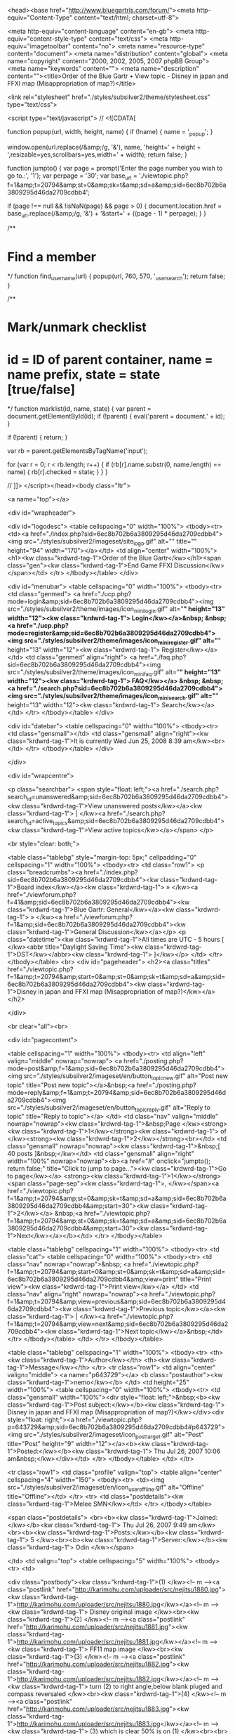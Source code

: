 <head><base href="http://www.bluegartrls.com/forum/"><meta http-equiv="Content-Type" content="text/html; charset=utf-8">




<meta http-equiv="content-language" content="en-gb">
<meta http-equiv="content-style-type" content="text/css">
<meta http-equiv="imagetoolbar" content="no">
<meta name="resource-type" content="document">
<meta name="distribution" content="global">
<meta name="copyright" content="2000, 2002, 2005, 2007 phpBB Group">
<meta name="keywords" content="">
<meta name="description" content=""><title>Order of the Blue Gartr • View topic - Disney in japan and FFXI map (Misappropriation of map?)</title>


<link rel="stylesheet" href="./styles/subsilver2/theme/stylesheet.css" type="text/css">

<script type="text/javascript">
// <![CDATA[

function popup(url, width, height, name)
{
	if (!name)
	{
		name = '_popup';
	}

	window.open(url.replace(/&amp;/g, '&'), name, 'height=' + height + ',resizable=yes,scrollbars=yes,width=' + width);
	return false;
}

function jumpto()
{
	var page = prompt('Enter the page number you wish to go to.:', '1');
	var perpage = '30';
	var base_url = './viewtopic.php?f=1&amp;t=20794&amp;st=0&amp;sk=t&amp;sd=a&amp;sid=6ec8b702b6a3809295d46da2709cdbb4';

	if (page !== null && !isNaN(page) && page > 0)
	{
		document.location.href = base_url.replace(/&amp;/g, '&') + '&start=' + ((page - 1) * perpage);
	}
}

/**
* Find a member
*/
function find_username(url)
{
	popup(url, 760, 570, '_usersearch');
	return false;
}

/**
* Mark/unmark checklist
* id = ID of parent container, name = name prefix, state = state [true/false]
*/
function marklist(id, name, state)
{
	var parent = document.getElementById(id);
	if (!parent)
	{
		eval('parent = document.' + id);
	}

	if (!parent)
	{
		return;
	}

	var rb = parent.getElementsByTagName('input');
	
	for (var r = 0; r < rb.length; r++)
	{
		if (rb[r].name.substr(0, name.length) == name)
		{
			rb[r].checked = state;
		}
	}
}


// ]]>
</script></head><body class="ltr">

<a name="top"></a>

<div id="wrapheader">

	<div id="logodesc">
		<table cellspacing="0" width="100%">
		<tbody><tr>
			<td><a href="./index.php?sid=6ec8b702b6a3809295d46da2709cdbb4"><img src="./styles/subsilver2/imageset/site_logo.gif" alt="" title="" height="94" width="170"></a></td>
			<td align="center" width="100%"><h1><kw class="krdwrd-tag-1">Order of the Blue Gartr</kw></h1><span class="gen"><kw class="krdwrd-tag-1">End Game FFXI Discussion</kw></span></td>
		</tr>
		</tbody></table>
	</div>

	<div id="menubar">
		<table cellspacing="0" width="100%">
		<tbody><tr>
			<td class="genmed">
				<a href="./ucp.php?mode=login&amp;sid=6ec8b702b6a3809295d46da2709cdbb4"><img src="./styles/subsilver2/theme/images/icon_mini_login.gif" alt="*" height="13" width="12"><kw class="krdwrd-tag-1"> Login</kw></a>&nbsp; &nbsp;<a href="./ucp.php?mode=register&amp;sid=6ec8b702b6a3809295d46da2709cdbb4"><img src="./styles/subsilver2/theme/images/icon_mini_register.gif" alt="*" height="13" width="12"><kw class="krdwrd-tag-1"> Register</kw></a>
								</td>
			<td class="genmed" align="right">
				<a href="./faq.php?sid=6ec8b702b6a3809295d46da2709cdbb4"><img src="./styles/subsilver2/theme/images/icon_mini_faq.gif" alt="*" height="13" width="12"><kw class="krdwrd-tag-1"> FAQ</kw></a>
				&nbsp; &nbsp;<a href="./search.php?sid=6ec8b702b6a3809295d46da2709cdbb4"><img src="./styles/subsilver2/theme/images/icon_mini_search.gif" alt="*" height="13" width="12"><kw class="krdwrd-tag-1"> Search</kw></a>			</td>
		</tr>
		</tbody></table>
	</div>

	<div id="datebar">
		<table cellspacing="0" width="100%">
		<tbody><tr>
			<td class="gensmall"></td>
			<td class="gensmall" align="right"><kw class="krdwrd-tag-1">It is currently Wed Jun 25, 2008 8:39 am</kw><br></td>
		</tr>
		</tbody></table>
	</div>

</div>

<div id="wrapcentre">

		<p class="searchbar">
		<span style="float: left;"><a href="./search.php?search_id=unanswered&amp;sid=6ec8b702b6a3809295d46da2709cdbb4"><kw class="krdwrd-tag-1">View unanswered posts</kw></a><kw class="krdwrd-tag-1"> | </kw><a href="./search.php?search_id=active_topics&amp;sid=6ec8b702b6a3809295d46da2709cdbb4"><kw class="krdwrd-tag-1">View active topics</kw></a></span>
			</p>
	
	<br style="clear: both;">

	<table class="tablebg" style="margin-top: 5px;" cellpadding="0" cellspacing="1" width="100%">
	<tbody><tr>
		<td class="row1">
			<p class="breadcrumbs"><a href="./index.php?sid=6ec8b702b6a3809295d46da2709cdbb4"><kw class="krdwrd-tag-1">Board index</kw></a><kw class="krdwrd-tag-1"> » </kw><a href="./viewforum.php?f=41&amp;sid=6ec8b702b6a3809295d46da2709cdbb4"><kw class="krdwrd-tag-1">Blue Gartr: General</kw></a><kw class="krdwrd-tag-1"> » </kw><a href="./viewforum.php?f=1&amp;sid=6ec8b702b6a3809295d46da2709cdbb4"><kw class="krdwrd-tag-1">General Discussion</kw></a></p>
			<p class="datetime"><kw class="krdwrd-tag-1">All times are UTC - 5 hours [ </kw><abbr title="Daylight Saving Time"><kw class="krdwrd-tag-1">DST</kw></abbr><kw class="krdwrd-tag-1"> ]</kw></p>
		</td>
	</tr>
	</tbody></table>
	<br>
<div id="pageheader">
	<h2><a class="titles" href="./viewtopic.php?f=1&amp;t=20794&amp;start=0&amp;st=0&amp;sk=t&amp;sd=a&amp;sid=6ec8b702b6a3809295d46da2709cdbb4"><kw class="krdwrd-tag-1">Disney in japan and FFXI map (Misappropriation of map?)</kw></a></h2>

</div>

<br clear="all"><br>

<div id="pagecontent">

	<table cellspacing="1" width="100%">
	<tbody><tr>
		<td align="left" valign="middle" nowrap="nowrap">
		<a href="./posting.php?mode=post&amp;f=1&amp;sid=6ec8b702b6a3809295d46da2709cdbb4"><img src="./styles/subsilver2/imageset/en/button_topic_new.gif" alt="Post new topic" title="Post new topic"></a>&nbsp;<a href="./posting.php?mode=reply&amp;f=1&amp;t=20794&amp;sid=6ec8b702b6a3809295d46da2709cdbb4"><img src="./styles/subsilver2/imageset/en/button_topic_reply.gif" alt="Reply to topic" title="Reply to topic"></a>		</td>
					<td class="nav" valign="middle" nowrap="nowrap"><kw class="krdwrd-tag-1">&nbsp;Page </kw><strong><kw class="krdwrd-tag-1">1</kw></strong><kw class="krdwrd-tag-1"> of </kw><strong><kw class="krdwrd-tag-1">2</kw></strong><br></td>
			<td class="gensmall" nowrap="nowrap"><kw class="krdwrd-tag-1">&nbsp;[ 40 posts ]&nbsp;</kw></td>
			<td class="gensmall" align="right" width="100%" nowrap="nowrap"><b><a href="#" onclick="jumpto(); return false;" title="Click to jump to page…"><kw class="krdwrd-tag-1">Go to page</kw></a> <strong><kw class="krdwrd-tag-1">1</kw></strong><span class="page-sep"><kw class="krdwrd-tag-1">, </kw></span><a href="./viewtopic.php?f=1&amp;t=20794&amp;st=0&amp;sk=t&amp;sd=a&amp;sid=6ec8b702b6a3809295d46da2709cdbb4&amp;start=30"><kw class="krdwrd-tag-1">2</kw></a> &nbsp;<a href="./viewtopic.php?f=1&amp;t=20794&amp;st=0&amp;sk=t&amp;sd=a&amp;sid=6ec8b702b6a3809295d46da2709cdbb4&amp;start=30"><kw class="krdwrd-tag-1">Next</kw></a></b></td>
			</tr>
	</tbody></table>

	<table class="tablebg" cellspacing="1" width="100%">
	<tbody><tr>
		<td class="cat">
			<table cellspacing="0" width="100%">
			<tbody><tr>
				<td class="nav" nowrap="nowrap">&nbsp;
				<a href="./viewtopic.php?f=1&amp;t=20794&amp;start=0&amp;st=0&amp;sk=t&amp;sd=a&amp;sid=6ec8b702b6a3809295d46da2709cdbb4&amp;view=print" title="Print view"><kw class="krdwrd-tag-1">Print view</kw></a>				</td>
				<td class="nav" align="right" nowrap="nowrap"><a href="./viewtopic.php?f=1&amp;t=20794&amp;view=previous&amp;sid=6ec8b702b6a3809295d46da2709cdbb4"><kw class="krdwrd-tag-1">Previous topic</kw></a><kw class="krdwrd-tag-1"> | </kw><a href="./viewtopic.php?f=1&amp;t=20794&amp;view=next&amp;sid=6ec8b702b6a3809295d46da2709cdbb4"><kw class="krdwrd-tag-1">Next topic</kw></a>&nbsp;</td>
			</tr>
			</tbody></table>
		</td>
	</tr>
	</tbody></table>

	<table class="tablebg" cellspacing="1" width="100%">
			<tbody><tr>
			<th><kw class="krdwrd-tag-1">Author</kw></th>
			<th><kw class="krdwrd-tag-1">Message</kw></th>
		</tr>
	<tr class="row1">
			<td align="center" valign="middle">
				<a name="p643729"></a>
				<b class="postauthor"><kw class="krdwrd-tag-1">nemo</kw></b>
			</td>
			<td height="25" width="100%">
				<table cellspacing="0" width="100%">
				<tbody><tr>
									<td class="gensmall" width="100%"><div style="float: left;">&nbsp;<b><kw class="krdwrd-tag-1">Post subject:</kw></b><kw class="krdwrd-tag-1"> Disney in japan and FFXI map (Misappropriation of map?)</kw></div><div style="float: right;"><a href="./viewtopic.php?p=643729&amp;sid=6ec8b702b6a3809295d46da2709cdbb4#p643729"><img src="./styles/subsilver2/imageset/icon_post_target.gif" alt="Post" title="Post" height="9" width="12"></a><b><kw class="krdwrd-tag-1">Posted:</kw></b><kw class="krdwrd-tag-1"> Thu Jul 26, 2007 10:06 am&nbsp;</kw></div></td>
				</tr>
				</tbody></table>
			</td>
		</tr>
		
		<tr class="row1">
			<td class="profile" valign="top">
				<table align="center" cellspacing="4" width="150">
							<tbody><tr>
					<td><img src="./styles/subsilver2/imageset/en/icon_user_offline.gif" alt="Offline" title="Offline"></td>
				</tr>
							<tr>
					<td class="postdetails"><kw class="krdwrd-tag-1">Melee SMN</kw></td>
				</tr>
							</tbody></table>

				<span class="postdetails">
					<br><b><kw class="krdwrd-tag-1">Joined:</kw></b><kw class="krdwrd-tag-1"> Thu Jul 26, 2007 9:49 am</kw><br><b><kw class="krdwrd-tag-1">Posts:</kw></b><kw class="krdwrd-tag-1"> 5						</kw><br><b><kw class="krdwrd-tag-1">Server:</kw></b><kw class="krdwrd-tag-1"> Odin									</kw></span>

			</td>
			<td valign="top">
				<table cellspacing="5" width="100%">
				<tbody><tr>
					<td>
					
						<div class="postbody"><kw class="krdwrd-tag-1">(1) </kw><!-- m --><a class="postlink" href="http://karimohu.com/uploader/src/nejitsu1880.jpg"><kw class="krdwrd-tag-1">http://karimohu.com/uploader/src/nejitsu1880.jpg</kw></a><!-- m --><kw class="krdwrd-tag-1">  Disney original image </kw><br><kw class="krdwrd-tag-1">(2) </kw><!-- m --><a class="postlink" href="http://karimohu.com/uploader/src/nejitsu1881.jpg"><kw class="krdwrd-tag-1">http://karimohu.com/uploader/src/nejitsu1881.jpg</kw></a><!-- m --><kw class="krdwrd-tag-1">  FF11 map image </kw><br><kw class="krdwrd-tag-1">(3) </kw><!-- m --><a class="postlink" href="http://karimohu.com/uploader/src/nejitsu1882.jpg"><kw class="krdwrd-tag-1">http://karimohu.com/uploader/src/nejitsu1882.jpg</kw></a><!-- m --><kw class="krdwrd-tag-1">  turn (2) to right angle,below blank pluged and compass reversaled </kw><br><kw class="krdwrd-tag-1">(4) </kw><!-- m --><a class="postlink" href="http://karimohu.com/uploader/src/nejitsu1883.jpg"><kw class="krdwrd-tag-1">http://karimohu.com/uploader/src/nejitsu1883.jpg</kw></a><!-- m --><kw class="krdwrd-tag-1">  (3) which is clear 50% is on (1) </kw><br><br><br><!-- m --><a class="postlink" href="http://www.disneyhotels.jp/dah/japanese/event/pirates/index.html"><kw class="krdwrd-tag-1">http://www.disneyhotels.jp/dah/japanese ... index.html</kw></a><!-- m --></div>

					<br clear="all"><br>
						<table cellspacing="0" width="100%">
						<tbody><tr valign="middle">
							<td class="gensmall" align="right">
														</td>
						</tr>
						</tbody></table>
					</td>
				</tr>
				</tbody></table>
			</td>
		</tr>

		<tr class="row1">
			<td class="profile"><strong><a href="#wrapheader"><kw class="krdwrd-tag-1">Top</kw></a></strong></td>
			<td><div class="gensmall" style="float: left;">&nbsp;<a href="./memberlist.php?mode=viewprofile&amp;u=17605&amp;sid=6ec8b702b6a3809295d46da2709cdbb4"><img src="./styles/subsilver2/imageset/en/icon_user_profile.gif" alt="Profile" title="Profile"></a> &nbsp;</div> <div class="gensmall" style="float: right;">&nbsp;</div></td>
			</tr>

	<tr>
		<td class="spacer" colspan="2" height="1"><img src="images/spacer.gif" alt="" height="1" width="1"></td>
	</tr>
	</tbody></table>
	<table class="tablebg" cellspacing="1" width="100%">
	<tbody><tr class="row2">
			<td align="center" valign="middle">
				<a name="p643736"></a>
				<b class="postauthor"><kw class="krdwrd-tag-1">Ziphor</kw></b>
			</td>
			<td height="25" width="100%">
				<table cellspacing="0" width="100%">
				<tbody><tr>
									<td class="gensmall" width="100%"><div style="float: left;">&nbsp;<b><kw class="krdwrd-tag-1">Post subject:</kw></b><kw class="krdwrd-tag-1"> Re: Disney in japan and FFXI map (Misappropriation of map?)</kw></div><div style="float: right;"><a href="./viewtopic.php?p=643736&amp;sid=6ec8b702b6a3809295d46da2709cdbb4#p643736"><img src="./styles/subsilver2/imageset/icon_post_target.gif" alt="Post" title="Post" height="9" width="12"></a><b><kw class="krdwrd-tag-1">Posted:</kw></b><kw class="krdwrd-tag-1"> Thu Jul 26, 2007 10:11 am&nbsp;</kw></div></td>
				</tr>
				</tbody></table>
			</td>
		</tr>
		
		<tr class="row2">
			<td class="profile" valign="top">
				<table align="center" cellspacing="4" width="150">
							<tbody><tr>
					<td><img src="./styles/subsilver2/imageset/en/icon_user_offline.gif" alt="Offline" title="Offline"></td>
				</tr>
							<tr>
					<td class="postdetails"><kw class="krdwrd-tag-1">Birdhair</kw></td>
				</tr>
							<tr>
					<td><img src="http://i242.photobucket.com/albums/ff229/tkree/Potemayo10.gif" alt="User avatar" height="100" width="100"></td>
				</tr>
							</tbody></table>

				<span class="postdetails">
					<br><b><kw class="krdwrd-tag-1">Joined:</kw></b><kw class="krdwrd-tag-1"> Wed Aug 09, 2006 5:38 pm</kw><br><b><kw class="krdwrd-tag-1">Posts:</kw></b><kw class="krdwrd-tag-1"> 124				</kw></span>

			</td>
			<td valign="top">
				<table cellspacing="5" width="100%">
				<tbody><tr>
					<td>
					
						<div class="postbody"><img src="./images/smilies/icon_eek.gif" alt=":shock:" title="UT"></div>

											<span class="postbody"><br><kw class="krdwrd-tag-1">_________________</kw><br><div class="quotetitle"><kw class="krdwrd-tag-1">Eticket wrote:</kw></div><div class="quotecontent"><kw class="krdwrd-tag-1">if SE put half the thought they put into these NMs into some of their policies and game mechanics, we'd all be in a much happier place.</kw></div></span>
					<br clear="all"><br>
						<table cellspacing="0" width="100%">
						<tbody><tr valign="middle">
							<td class="gensmall" align="right">
														</td>
						</tr>
						</tbody></table>
					</td>
				</tr>
				</tbody></table>
			</td>
		</tr>

		<tr class="row2">
			<td class="profile"><strong><a href="#wrapheader"><kw class="krdwrd-tag-1">Top</kw></a></strong></td>
			<td><div class="gensmall" style="float: left;">&nbsp;<a href="./memberlist.php?mode=viewprofile&amp;u=7106&amp;sid=6ec8b702b6a3809295d46da2709cdbb4"><img src="./styles/subsilver2/imageset/en/icon_user_profile.gif" alt="Profile" title="Profile"></a> &nbsp;</div> <div class="gensmall" style="float: right;">&nbsp;</div></td>
			</tr>

	<tr>
		<td class="spacer" colspan="2" height="1"><img src="images/spacer.gif" alt="" height="1" width="1"></td>
	</tr>
	</tbody></table>
	<table class="tablebg" cellspacing="1" width="100%">
	<tbody><tr class="row1">
			<td align="center" valign="middle">
				<a name="p643737"></a>
				<b class="postauthor"><kw class="krdwrd-tag-1">JoOeetheplatypuS</kw></b>
			</td>
			<td height="25" width="100%">
				<table cellspacing="0" width="100%">
				<tbody><tr>
									<td class="gensmall" width="100%"><div style="float: left;">&nbsp;<b><kw class="krdwrd-tag-1">Post subject:</kw></b><kw class="krdwrd-tag-1"> Re: Disney in japan and FFXI map (Misappropriation of map?)</kw></div><div style="float: right;"><a href="./viewtopic.php?p=643737&amp;sid=6ec8b702b6a3809295d46da2709cdbb4#p643737"><img src="./styles/subsilver2/imageset/icon_post_target.gif" alt="Post" title="Post" height="9" width="12"></a><b><kw class="krdwrd-tag-1">Posted:</kw></b><kw class="krdwrd-tag-1"> Thu Jul 26, 2007 10:14 am&nbsp;</kw></div></td>
				</tr>
				</tbody></table>
			</td>
		</tr>
		
		<tr class="row1">
			<td class="profile" valign="top">
				<table align="center" cellspacing="4" width="150">
							<tbody><tr>
					<td><img src="./styles/subsilver2/imageset/en/icon_user_offline.gif" alt="Offline" title="Offline"></td>
				</tr>
							<tr>
					<td class="postdetails"><kw class="krdwrd-tag-1">100.24% Smart</kw></td>
				</tr>
							<tr>
					<td><img src="http://i65.photobucket.com/albums/h201/Maxxthepenguin/MaxKirby.jpg" alt="User avatar" height="123" width="126"></td>
				</tr>
							</tbody></table>

				<span class="postdetails">
					<br><b><kw class="krdwrd-tag-1">Joined:</kw></b><kw class="krdwrd-tag-1"> Fri May 05, 2006 11:43 am</kw><br><b><kw class="krdwrd-tag-1">Posts:</kw></b><kw class="krdwrd-tag-1"> 4704</kw><br><b><kw class="krdwrd-tag-1">Location:</kw></b><kw class="krdwrd-tag-1"> Columbus, Ohio						</kw><br><b><kw class="krdwrd-tag-1">Server:</kw></b><kw class="krdwrd-tag-1"> Bahamut									</kw></span>

			</td>
			<td valign="top">
				<table cellspacing="5" width="100%">
				<tbody><tr>
					<td>
					
						<div class="postbody"><kw class="krdwrd-tag-3">Well, there goes the possibility of KH3</kw></div>

											<span class="postbody"><br><kw class="krdwrd-tag-1">_________________</kw><br><kw class="krdwrd-tag-1">Insert silly guartz quote here.</kw><br><br><kw class="krdwrd-tag-1">Oh yeah, RIP shuffle.php etc</kw></span>
					<br clear="all"><br>
						<table cellspacing="0" width="100%">
						<tbody><tr valign="middle">
							<td class="gensmall" align="right">
														</td>
						</tr>
						</tbody></table>
					</td>
				</tr>
				</tbody></table>
			</td>
		</tr>

		<tr class="row1">
			<td class="profile"><strong><a href="#wrapheader"><kw class="krdwrd-tag-1">Top</kw></a></strong></td>
			<td><div class="gensmall" style="float: left;">&nbsp;<a href="./memberlist.php?mode=viewprofile&amp;u=5504&amp;sid=6ec8b702b6a3809295d46da2709cdbb4"><img src="./styles/subsilver2/imageset/en/icon_user_profile.gif" alt="Profile" title="Profile"></a> &nbsp;</div> <div class="gensmall" style="float: right;">&nbsp;</div></td>
			</tr>

	<tr>
		<td class="spacer" colspan="2" height="1"><img src="images/spacer.gif" alt="" height="1" width="1"></td>
	</tr>
	</tbody></table>
	<table class="tablebg" cellspacing="1" width="100%">
	<tbody><tr class="row2">
			<td align="center" valign="middle">
				<a name="p644030"></a>
				<b class="postauthor"><kw class="krdwrd-tag-1">evilbau</kw></b>
			</td>
			<td height="25" width="100%">
				<table cellspacing="0" width="100%">
				<tbody><tr>
									<td class="gensmall" width="100%"><div style="float: left;">&nbsp;<b><kw class="krdwrd-tag-1">Post subject:</kw></b><kw class="krdwrd-tag-1"> Re: Disney in japan and FFXI map (Misappropriation of map?)</kw></div><div style="float: right;"><a href="./viewtopic.php?p=644030&amp;sid=6ec8b702b6a3809295d46da2709cdbb4#p644030"><img src="./styles/subsilver2/imageset/icon_post_target.gif" alt="Post" title="Post" height="9" width="12"></a><b><kw class="krdwrd-tag-1">Posted:</kw></b><kw class="krdwrd-tag-1"> Thu Jul 26, 2007 4:01 pm&nbsp;</kw></div></td>
				</tr>
				</tbody></table>
			</td>
		</tr>
		
		<tr class="row2">
			<td class="profile" valign="top">
				<table align="center" cellspacing="4" width="150">
							<tbody><tr>
					<td><img src="./styles/subsilver2/imageset/en/icon_user_offline.gif" alt="Offline" title="Offline"></td>
				</tr>
							<tr>
					<td class="postdetails"><kw class="krdwrd-tag-1">Forum Donator</kw></td>
				</tr>
							<tr>
					<td><img src="http://www.soul-burn.com/soulburn_forums/images/avatars/207750606045624534950d8.gif" alt="User avatar" height="64" width="48"></td>
				</tr>
							</tbody></table>

				<span class="postdetails">
					<br><b><kw class="krdwrd-tag-1">Joined:</kw></b><kw class="krdwrd-tag-1"> Sat Nov 06, 2004 8:04 pm</kw><br><b><kw class="krdwrd-tag-1">Posts:</kw></b><kw class="krdwrd-tag-1"> 1133</kw><br><b><kw class="krdwrd-tag-1">Location:</kw></b><kw class="krdwrd-tag-1"> Los Angeles						</kw><br><b><kw class="krdwrd-tag-1">Server:</kw></b><kw class="krdwrd-tag-1"> Titan									</kw></span>

			</td>
			<td valign="top">
				<table cellspacing="5" width="100%">
				<tbody><tr>
					<td>
					
						<div class="postbody"><kw class="krdwrd-tag-1">how did you figure this out, thats great</kw><br><br><kw class="krdwrd-tag-1">edit: and how did you come across this even?</kw></div>

											<span class="postbody"><br><kw class="krdwrd-tag-1">_________________</kw><br><span style="color: rgb(255, 0, 0);"><kw class="krdwrd-tag-1">Do you have extra mycokerewards points? </kw></span><br><kw class="krdwrd-tag-1">Help evilbau get a free Wii!  </kw><a href="http://www.evilbau.com/coke/coke.php" class="postlink"><kw class="krdwrd-tag-1">http://www.evilbau.com</kw></a><br><a href="http://www.bluegartrls.com/forum/viewtopic.php?f=1&amp;t=21160" class="postlink"><kw class="krdwrd-tag-1">The BG Thread</kw></a></span>
					<br clear="all"><br>
						<table cellspacing="0" width="100%">
						<tbody><tr valign="middle">
							<td class="gensmall" align="right">
														</td>
						</tr>
						</tbody></table>
					</td>
				</tr>
				</tbody></table>
			</td>
		</tr>

		<tr class="row2">
			<td class="profile"><strong><a href="#wrapheader"><kw class="krdwrd-tag-1">Top</kw></a></strong></td>
			<td><div class="gensmall" style="float: left;">&nbsp;<a href="./memberlist.php?mode=viewprofile&amp;u=464&amp;sid=6ec8b702b6a3809295d46da2709cdbb4"><img src="./styles/subsilver2/imageset/en/icon_user_profile.gif" alt="Profile" title="Profile"></a> &nbsp;</div> <div class="gensmall" style="float: right;">&nbsp;</div></td>
			</tr>

	<tr>
		<td class="spacer" colspan="2" height="1"><img src="images/spacer.gif" alt="" height="1" width="1"></td>
	</tr>
	</tbody></table>
	<table class="tablebg" cellspacing="1" width="100%">
	<tbody><tr class="row1">
			<td align="center" valign="middle">
				<a name="p644059"></a>
				<b class="postauthor"><kw class="krdwrd-tag-1">Exoduso</kw></b>
			</td>
			<td height="25" width="100%">
				<table cellspacing="0" width="100%">
				<tbody><tr>
									<td class="gensmall" width="100%"><div style="float: left;">&nbsp;<b><kw class="krdwrd-tag-1">Post subject:</kw></b><kw class="krdwrd-tag-1"> Re: Disney in japan and FFXI map (Misappropriation of map?)</kw></div><div style="float: right;"><a href="./viewtopic.php?p=644059&amp;sid=6ec8b702b6a3809295d46da2709cdbb4#p644059"><img src="./styles/subsilver2/imageset/icon_post_target.gif" alt="Post" title="Post" height="9" width="12"></a><b><kw class="krdwrd-tag-1">Posted:</kw></b><kw class="krdwrd-tag-1"> Thu Jul 26, 2007 4:30 pm&nbsp;</kw></div></td>
				</tr>
				</tbody></table>
			</td>
		</tr>
		
		<tr class="row1">
			<td class="profile" valign="top">
				<table align="center" cellspacing="4" width="150">
							<tbody><tr>
					<td><img src="./styles/subsilver2/imageset/en/icon_user_offline.gif" alt="Offline" title="Offline"></td>
				</tr>
							<tr>
					<td class="postdetails"><kw class="krdwrd-tag-1">shut the fk up!</kw></td>
				</tr>
							<tr>
					<td><img src="http://img.photobucket.com/albums/v148/Exoduso/buttersoo.gif" alt="User avatar" height="115" width="154"></td>
				</tr>
							</tbody></table>

				<span class="postdetails">
					<br><b><kw class="krdwrd-tag-1">Joined:</kw></b><kw class="krdwrd-tag-1"> Wed Dec 14, 2005 3:12 am</kw><br><b><kw class="krdwrd-tag-1">Posts:</kw></b><kw class="krdwrd-tag-1"> 8242</kw><br><b><kw class="krdwrd-tag-1">Location:</kw></b><kw class="krdwrd-tag-1"> Cali						</kw><br><b><kw class="krdwrd-tag-1">Server:</kw></b><kw class="krdwrd-tag-1"> Bismarck									</kw></span>

			</td>
			<td valign="top">
				<table cellspacing="5" width="100%">
				<tbody><tr>
					<td>
					
						<div class="postbody"><div class="quotetitle"><kw class="krdwrd-tag-1">Jooeetheplatypus wrote:</kw></div><div class="quotecontent"><kw class="krdwrd-tag-1">Well, there goes the possibility of KH3</kw></div><br><br><kw class="krdwrd-tag-1">lol yeah..</kw></div>

											<span class="postbody"><br><kw class="krdwrd-tag-1">_________________</kw><br><kw class="krdwrd-tag-1">PSN ID: Exoduso ~ 360 GT: Exoduso344</kw><br><div class="quotetitle"><kw class="krdwrd-tag-1">Xavier wrote:</kw></div><div class="quotecontent"><kw class="krdwrd-tag-1">I sincerely hope that everyone who believes the world is over in 2012 just commits mass suicide, I hate this shit.</kw></div></span>
					<br clear="all"><br>
						<table cellspacing="0" width="100%">
						<tbody><tr valign="middle">
							<td class="gensmall" align="right">
														</td>
						</tr>
						</tbody></table>
					</td>
				</tr>
				</tbody></table>
			</td>
		</tr>

		<tr class="row1">
			<td class="profile"><strong><a href="#wrapheader"><kw class="krdwrd-tag-1">Top</kw></a></strong></td>
			<td><div class="gensmall" style="float: left;">&nbsp;<a href="./memberlist.php?mode=viewprofile&amp;u=3354&amp;sid=6ec8b702b6a3809295d46da2709cdbb4"><img src="./styles/subsilver2/imageset/en/icon_user_profile.gif" alt="Profile" title="Profile"></a> &nbsp;</div> <div class="gensmall" style="float: right;">&nbsp;</div></td>
			</tr>

	<tr>
		<td class="spacer" colspan="2" height="1"><img src="images/spacer.gif" alt="" height="1" width="1"></td>
	</tr>
	</tbody></table>
	<table class="tablebg" cellspacing="1" width="100%">
	<tbody><tr class="row2">
			<td align="center" valign="middle">
				<a name="p644102"></a>
				<b class="postauthor"><kw class="krdwrd-tag-1">Heroic</kw></b>
			</td>
			<td height="25" width="100%">
				<table cellspacing="0" width="100%">
				<tbody><tr>
									<td class="gensmall" width="100%"><div style="float: left;">&nbsp;<b><kw class="krdwrd-tag-1">Post subject:</kw></b><kw class="krdwrd-tag-1"> Re: Disney in japan and FFXI map (Misappropriation of map?)</kw></div><div style="float: right;"><a href="./viewtopic.php?p=644102&amp;sid=6ec8b702b6a3809295d46da2709cdbb4#p644102"><img src="./styles/subsilver2/imageset/icon_post_target.gif" alt="Post" title="Post" height="9" width="12"></a><b><kw class="krdwrd-tag-1">Posted:</kw></b><kw class="krdwrd-tag-1"> Thu Jul 26, 2007 5:12 pm&nbsp;</kw></div></td>
				</tr>
				</tbody></table>
			</td>
		</tr>
		
		<tr class="row2">
			<td class="profile" valign="top">
				<table align="center" cellspacing="4" width="150">
							<tbody><tr>
					<td><img src="./styles/subsilver2/imageset/en/icon_user_offline.gif" alt="Offline" title="Offline"></td>
				</tr>
							<tr>
					<td class="postdetails"><kw class="krdwrd-tag-1">Dragoon</kw></td>
				</tr>
							</tbody></table>

				<span class="postdetails">
					<br><b><kw class="krdwrd-tag-1">Joined:</kw></b><kw class="krdwrd-tag-1"> Wed Oct 18, 2006 10:01 pm</kw><br><b><kw class="krdwrd-tag-1">Posts:</kw></b><kw class="krdwrd-tag-1"> 55				</kw></span>

			</td>
			<td valign="top">
				<table cellspacing="5" width="100%">
				<tbody><tr>
					<td>
					
						<div class="postbody"><kw class="krdwrd-tag-1">lol Um wow... </kw><br><div class="quotetitle"><kw class="krdwrd-tag-1">evilbau wrote:</kw></div><div class="quotecontent"><kw class="krdwrd-tag-1">how did you figure this out, thats great</kw><br><br><kw class="krdwrd-tag-1">edit: and how did you come across this even?</kw></div><br><kw class="krdwrd-tag-1">is right... how the hell? lol</kw></div>

					<br clear="all"><br>
						<table cellspacing="0" width="100%">
						<tbody><tr valign="middle">
							<td class="gensmall" align="right">
														</td>
						</tr>
						</tbody></table>
					</td>
				</tr>
				</tbody></table>
			</td>
		</tr>

		<tr class="row2">
			<td class="profile"><strong><a href="#wrapheader"><kw class="krdwrd-tag-1">Top</kw></a></strong></td>
			<td><div class="gensmall" style="float: left;">&nbsp;<a href="./memberlist.php?mode=viewprofile&amp;u=9179&amp;sid=6ec8b702b6a3809295d46da2709cdbb4"><img src="./styles/subsilver2/imageset/en/icon_user_profile.gif" alt="Profile" title="Profile"></a> &nbsp;</div> <div class="gensmall" style="float: right;">&nbsp;</div></td>
			</tr>

	<tr>
		<td class="spacer" colspan="2" height="1"><img src="images/spacer.gif" alt="" height="1" width="1"></td>
	</tr>
	</tbody></table>
	<table class="tablebg" cellspacing="1" width="100%">
	<tbody><tr class="row1">
			<td align="center" valign="middle">
				<a name="p644111"></a>
				<b class="postauthor"><kw class="krdwrd-tag-1">evilbau</kw></b>
			</td>
			<td height="25" width="100%">
				<table cellspacing="0" width="100%">
				<tbody><tr>
									<td class="gensmall" width="100%"><div style="float: left;">&nbsp;<b><kw class="krdwrd-tag-1">Post subject:</kw></b><kw class="krdwrd-tag-1"> Re: Disney in japan and FFXI map (Misappropriation of map?)</kw></div><div style="float: right;"><a href="./viewtopic.php?p=644111&amp;sid=6ec8b702b6a3809295d46da2709cdbb4#p644111"><img src="./styles/subsilver2/imageset/icon_post_target.gif" alt="Post" title="Post" height="9" width="12"></a><b><kw class="krdwrd-tag-1">Posted:</kw></b><kw class="krdwrd-tag-1"> Thu Jul 26, 2007 5:18 pm&nbsp;</kw></div></td>
				</tr>
				</tbody></table>
			</td>
		</tr>
		
		<tr class="row1">
			<td class="profile" valign="top">
				<table align="center" cellspacing="4" width="150">
							<tbody><tr>
					<td><img src="./styles/subsilver2/imageset/en/icon_user_offline.gif" alt="Offline" title="Offline"></td>
				</tr>
							<tr>
					<td class="postdetails"><kw class="krdwrd-tag-1">Forum Donator</kw></td>
				</tr>
							<tr>
					<td><img src="http://www.soul-burn.com/soulburn_forums/images/avatars/207750606045624534950d8.gif" alt="User avatar" height="64" width="48"></td>
				</tr>
							</tbody></table>

				<span class="postdetails">
					<br><b><kw class="krdwrd-tag-1">Joined:</kw></b><kw class="krdwrd-tag-1"> Sat Nov 06, 2004 8:04 pm</kw><br><b><kw class="krdwrd-tag-1">Posts:</kw></b><kw class="krdwrd-tag-1"> 1133</kw><br><b><kw class="krdwrd-tag-1">Location:</kw></b><kw class="krdwrd-tag-1"> Los Angeles						</kw><br><b><kw class="krdwrd-tag-1">Server:</kw></b><kw class="krdwrd-tag-1"> Titan									</kw></span>

			</td>
			<td valign="top">
				<table cellspacing="5" width="100%">
				<tbody><tr>
					<td>
					
						<div class="postbody"><div class="quotetitle"><kw class="krdwrd-tag-1">Exoduso wrote:</kw></div><div class="quotecontent"><div class="quotetitle"><kw class="krdwrd-tag-1">Jooeetheplatypus wrote:</kw></div><div class="quotecontent"><kw class="krdwrd-tag-1">Well, there goes the possibility of KH3</kw></div><br><br><kw class="krdwrd-tag-1">lol yeah..</kw></div><br><br><kw class="krdwrd-tag-1">could have been used with permission, you never know.</kw></div>

											<span class="postbody"><br><kw class="krdwrd-tag-1">_________________</kw><br><span style="color: rgb(255, 0, 0);"><kw class="krdwrd-tag-1">Do you have extra mycokerewards points? </kw></span><br><kw class="krdwrd-tag-1">Help evilbau get a free Wii!  </kw><a href="http://www.evilbau.com/coke/coke.php" class="postlink"><kw class="krdwrd-tag-1">http://www.evilbau.com</kw></a><br><a href="http://www.bluegartrls.com/forum/viewtopic.php?f=1&amp;t=21160" class="postlink"><kw class="krdwrd-tag-1">The BG Thread</kw></a></span>
					<br clear="all"><br>
						<table cellspacing="0" width="100%">
						<tbody><tr valign="middle">
							<td class="gensmall" align="right">
														</td>
						</tr>
						</tbody></table>
					</td>
				</tr>
				</tbody></table>
			</td>
		</tr>

		<tr class="row1">
			<td class="profile"><strong><a href="#wrapheader"><kw class="krdwrd-tag-1">Top</kw></a></strong></td>
			<td><div class="gensmall" style="float: left;">&nbsp;<a href="./memberlist.php?mode=viewprofile&amp;u=464&amp;sid=6ec8b702b6a3809295d46da2709cdbb4"><img src="./styles/subsilver2/imageset/en/icon_user_profile.gif" alt="Profile" title="Profile"></a> &nbsp;</div> <div class="gensmall" style="float: right;">&nbsp;</div></td>
			</tr>

	<tr>
		<td class="spacer" colspan="2" height="1"><img src="images/spacer.gif" alt="" height="1" width="1"></td>
	</tr>
	</tbody></table>
	<table class="tablebg" cellspacing="1" width="100%">
	<tbody><tr class="row2">
			<td align="center" valign="middle">
				<a name="p644125"></a>
				<b class="postauthor"><kw class="krdwrd-tag-1">Khamsin</kw></b>
			</td>
			<td height="25" width="100%">
				<table cellspacing="0" width="100%">
				<tbody><tr>
									<td class="gensmall" width="100%"><div style="float: left;">&nbsp;<b><kw class="krdwrd-tag-1">Post subject:</kw></b><kw class="krdwrd-tag-1"> Re: Disney in japan and FFXI map (Misappropriation of map?)</kw></div><div style="float: right;"><a href="./viewtopic.php?p=644125&amp;sid=6ec8b702b6a3809295d46da2709cdbb4#p644125"><img src="./styles/subsilver2/imageset/icon_post_target.gif" alt="Post" title="Post" height="9" width="12"></a><b><kw class="krdwrd-tag-1">Posted:</kw></b><kw class="krdwrd-tag-1"> Thu Jul 26, 2007 5:32 pm&nbsp;</kw></div></td>
				</tr>
				</tbody></table>
			</td>
		</tr>
		
		<tr class="row2">
			<td class="profile" valign="top">
				<table align="center" cellspacing="4" width="150">
							<tbody><tr>
					<td><img src="./styles/subsilver2/imageset/en/icon_user_offline.gif" alt="Offline" title="Offline"></td>
				</tr>
							<tr>
					<td class="postdetails"><kw class="krdwrd-tag-1">shut the fk up!</kw></td>
				</tr>
							<tr>
					<td><img src="http://i59.photobucket.com/albums/g289/TelstarZero/pinkberk.jpg" alt="User avatar" height="149" width="120"></td>
				</tr>
							</tbody></table>

				<span class="postdetails">
					<br><b><kw class="krdwrd-tag-1">Joined:</kw></b><kw class="krdwrd-tag-1"> Mon Oct 10, 2005 8:21 pm</kw><br><b><kw class="krdwrd-tag-1">Posts:</kw></b><kw class="krdwrd-tag-1"> 7016</kw><br><b><kw class="krdwrd-tag-1">Location:</kw></b><kw class="krdwrd-tag-1"> Seattle, WA						</kw><br><b><kw class="krdwrd-tag-1">Server:</kw></b><kw class="krdwrd-tag-1"> Pandemonium											</kw><br><b><kw class="krdwrd-tag-1">Nation:</kw></b><kw class="krdwrd-tag-1"> San d'Oria									</kw></span>

			</td>
			<td valign="top">
				<table cellspacing="5" width="100%">
				<tbody><tr>
					<td>
					
						<div class="postbody"><div class="quotetitle"><kw class="krdwrd-tag-1">Heroic wrote:</kw></div><div class="quotecontent"><kw class="krdwrd-tag-1">lol Um wow... </kw><br><div class="quotetitle"><kw class="krdwrd-tag-1">evilbau wrote:</kw></div><div class="quotecontent"><kw class="krdwrd-tag-1">how did you figure this out, thats great</kw><br><br><kw class="krdwrd-tag-1">edit: and how did you come across this even?</kw></div><br><kw class="krdwrd-tag-1">is right... how the hell? lol</kw></div><br><br><kw class="krdwrd-tag-3">I'm guessing it was figured out just by being familiar with FFXI.  Afterall, even just looking at the advertisement without seeing it next to a FFXI map, I'd know right away it was from FFXI.</kw><br><br><kw class="krdwrd-tag-3">The numbers and letters down the sides are also a big clue.</kw></div>

											<span class="postbody"><br><kw class="krdwrd-tag-1">_________________</kw><br><img src="http://i59.photobucket.com/albums/g289/TelstarZero/minicaptain.jpg" alt="Image"><br><img src="http://i59.photobucket.com/albums/g289/TelstarZero/tavtitle.jpg" alt="Image"><br><img src="http://i59.photobucket.com/albums/g289/TelstarZero/img_0019.jpg" alt="Image"><br><kw class="krdwrd-tag-1">WAR|SMN|RDM|PUP</kw><br><kw class="krdwrd-tag-1">Kupo HNMLS - Pandemonium</kw></span>
					<br clear="all"><br>
						<table cellspacing="0" width="100%">
						<tbody><tr valign="middle">
							<td class="gensmall" align="right">
														</td>
						</tr>
						</tbody></table>
					</td>
				</tr>
				</tbody></table>
			</td>
		</tr>

		<tr class="row2">
			<td class="profile"><strong><a href="#wrapheader"><kw class="krdwrd-tag-1">Top</kw></a></strong></td>
			<td><div class="gensmall" style="float: left;">&nbsp;<a href="./memberlist.php?mode=viewprofile&amp;u=2420&amp;sid=6ec8b702b6a3809295d46da2709cdbb4"><img src="./styles/subsilver2/imageset/en/icon_user_profile.gif" alt="Profile" title="Profile"></a> &nbsp;</div> <div class="gensmall" style="float: right;">&nbsp;</div></td>
			</tr>

	<tr>
		<td class="spacer" colspan="2" height="1"><img src="images/spacer.gif" alt="" height="1" width="1"></td>
	</tr>
	</tbody></table>
	<table class="tablebg" cellspacing="1" width="100%">
	<tbody><tr class="row1">
			<td align="center" valign="middle">
				<a name="p644128"></a>
				<b class="postauthor"><kw class="krdwrd-tag-1">kazen</kw></b>
			</td>
			<td height="25" width="100%">
				<table cellspacing="0" width="100%">
				<tbody><tr>
									<td class="gensmall" width="100%"><div style="float: left;">&nbsp;<b><kw class="krdwrd-tag-1">Post subject:</kw></b><kw class="krdwrd-tag-1"> Re: Disney in japan and FFXI map (Misappropriation of map?)</kw></div><div style="float: right;"><a href="./viewtopic.php?p=644128&amp;sid=6ec8b702b6a3809295d46da2709cdbb4#p644128"><img src="./styles/subsilver2/imageset/icon_post_target.gif" alt="Post" title="Post" height="9" width="12"></a><b><kw class="krdwrd-tag-1">Posted:</kw></b><kw class="krdwrd-tag-1"> Thu Jul 26, 2007 5:34 pm&nbsp;</kw></div></td>
				</tr>
				</tbody></table>
			</td>
		</tr>
		
		<tr class="row1">
			<td class="profile" valign="top">
				<table align="center" cellspacing="4" width="150">
							<tbody><tr>
					<td><img src="./styles/subsilver2/imageset/en/icon_user_offline.gif" alt="Offline" title="Offline"></td>
				</tr>
							<tr>
					<td class="postdetails"><kw class="krdwrd-tag-1">I dont think this is going so well guys</kw></td>
				</tr>
							<tr>
					<td><img src="http://bluegartrls.com/NikkeiBGAvatars/Kazen.png" alt="User avatar" height="170" width="160"></td>
				</tr>
							</tbody></table>

				<span class="postdetails">
					<br><b><kw class="krdwrd-tag-1">Joined:</kw></b><kw class="krdwrd-tag-1"> Mon May 23, 2005 5:31 pm</kw><br><b><kw class="krdwrd-tag-1">Posts:</kw></b><kw class="krdwrd-tag-1"> 1772</kw><br><b><kw class="krdwrd-tag-1">Location:</kw></b><kw class="krdwrd-tag-1"> Hagerstown, MD						</kw><br><b><kw class="krdwrd-tag-1">Server:</kw></b><kw class="krdwrd-tag-1"> Bahamut											</kw><br><b><kw class="krdwrd-tag-1">Nation:</kw></b><kw class="krdwrd-tag-1"> Windurst									</kw></span>

			</td>
			<td valign="top">
				<table cellspacing="5" width="100%">
				<tbody><tr>
					<td>
					
						<div class="postbody"><kw class="krdwrd-tag-1">Email it to SE lol</kw></div>

					<br clear="all"><br>
						<table cellspacing="0" width="100%">
						<tbody><tr valign="middle">
							<td class="gensmall" align="right">
														</td>
						</tr>
						</tbody></table>
					</td>
				</tr>
				</tbody></table>
			</td>
		</tr>

		<tr class="row1">
			<td class="profile"><strong><a href="#wrapheader"><kw class="krdwrd-tag-1">Top</kw></a></strong></td>
			<td><div class="gensmall" style="float: left;">&nbsp;<a href="./memberlist.php?mode=viewprofile&amp;u=1382&amp;sid=6ec8b702b6a3809295d46da2709cdbb4"><img src="./styles/subsilver2/imageset/en/icon_user_profile.gif" alt="Profile" title="Profile"></a> &nbsp;</div> <div class="gensmall" style="float: right;">&nbsp;</div></td>
			</tr>

	<tr>
		<td class="spacer" colspan="2" height="1"><img src="images/spacer.gif" alt="" height="1" width="1"></td>
	</tr>
	</tbody></table>
	<table class="tablebg" cellspacing="1" width="100%">
	<tbody><tr class="row2">
			<td align="center" valign="middle">
				<a name="p644135"></a>
				<b class="postauthor"><kw class="krdwrd-tag-1">Maguspk</kw></b>
			</td>
			<td height="25" width="100%">
				<table cellspacing="0" width="100%">
				<tbody><tr>
									<td class="gensmall" width="100%"><div style="float: left;">&nbsp;<b><kw class="krdwrd-tag-1">Post subject:</kw></b><kw class="krdwrd-tag-1"> Re: Disney in japan and FFXI map (Misappropriation of map?)</kw></div><div style="float: right;"><a href="./viewtopic.php?p=644135&amp;sid=6ec8b702b6a3809295d46da2709cdbb4#p644135"><img src="./styles/subsilver2/imageset/icon_post_target.gif" alt="Post" title="Post" height="9" width="12"></a><b><kw class="krdwrd-tag-1">Posted:</kw></b><kw class="krdwrd-tag-1"> Thu Jul 26, 2007 5:40 pm&nbsp;</kw></div></td>
				</tr>
				</tbody></table>
			</td>
		</tr>
		
		<tr class="row2">
			<td class="profile" valign="top">
				<table align="center" cellspacing="4" width="150">
							<tbody><tr>
					<td><img src="./styles/subsilver2/imageset/en/icon_user_offline.gif" alt="Offline" title="Offline"></td>
				</tr>
							<tr>
					<td class="postdetails"><kw class="krdwrd-tag-1">Rkenshin</kw></td>
				</tr>
							<tr>
					<td><img src="./images/ranks/haidate.gif" alt="Rkenshin" title="Rkenshin"></td>
				</tr>
							<tr>
					<td><img src="http://img.photobucket.com/albums/v329/Maguspk32/MaguspkFINAL.gif" alt="User avatar" height="225" width="181"></td>
				</tr>
							</tbody></table>

				<span class="postdetails">
					<br><b><kw class="krdwrd-tag-1">Joined:</kw></b><kw class="krdwrd-tag-1"> Fri May 27, 2005 1:45 am</kw><br><b><kw class="krdwrd-tag-1">Posts:</kw></b><kw class="krdwrd-tag-1"> 3994</kw><br><b><kw class="krdwrd-tag-1">Location:</kw></b><kw class="krdwrd-tag-1"> Lakshmi				</kw></span>

			</td>
			<td valign="top">
				<table cellspacing="5" width="100%">
				<tbody><tr>
					<td>
					
						<div class="postbody"><kw class="krdwrd-tag-1">Epic.</kw></div>

											<span class="postbody"><br><kw class="krdwrd-tag-1">_________________</kw><br><img src="http://img.photobucket.com/albums/v329/Maguspk32/CurrentSignature.jpg" alt="Image"><br><span style="font-weight: bold;"><span style="color: red;"><kw class="krdwrd-tag-1">Brawl</kw></span></span><kw class="krdwrd-tag-1"> : </kw><span style="color: orange;"><kw class="krdwrd-tag-1">0216 - 0451 - 0926</kw></span></span>
					<br clear="all"><br>
						<table cellspacing="0" width="100%">
						<tbody><tr valign="middle">
							<td class="gensmall" align="right">
														</td>
						</tr>
						</tbody></table>
					</td>
				</tr>
				</tbody></table>
			</td>
		</tr>

		<tr class="row2">
			<td class="profile"><strong><a href="#wrapheader"><kw class="krdwrd-tag-1">Top</kw></a></strong></td>
			<td><div class="gensmall" style="float: left;">&nbsp;<a href="./memberlist.php?mode=viewprofile&amp;u=1399&amp;sid=6ec8b702b6a3809295d46da2709cdbb4"><img src="./styles/subsilver2/imageset/en/icon_user_profile.gif" alt="Profile" title="Profile"></a> &nbsp;</div> <div class="gensmall" style="float: right;">&nbsp;</div></td>
			</tr>

	<tr>
		<td class="spacer" colspan="2" height="1"><img src="images/spacer.gif" alt="" height="1" width="1"></td>
	</tr>
	</tbody></table>
	<table class="tablebg" cellspacing="1" width="100%">
	<tbody><tr class="row1">
			<td align="center" valign="middle">
				<a name="p644141"></a>
				<b class="postauthor"><kw class="krdwrd-tag-1">evilbau</kw></b>
			</td>
			<td height="25" width="100%">
				<table cellspacing="0" width="100%">
				<tbody><tr>
									<td class="gensmall" width="100%"><div style="float: left;">&nbsp;<b><kw class="krdwrd-tag-1">Post subject:</kw></b><kw class="krdwrd-tag-1"> Re: Disney in japan and FFXI map (Misappropriation of map?)</kw></div><div style="float: right;"><a href="./viewtopic.php?p=644141&amp;sid=6ec8b702b6a3809295d46da2709cdbb4#p644141"><img src="./styles/subsilver2/imageset/icon_post_target.gif" alt="Post" title="Post" height="9" width="12"></a><b><kw class="krdwrd-tag-1">Posted:</kw></b><kw class="krdwrd-tag-1"> Thu Jul 26, 2007 5:46 pm&nbsp;</kw></div></td>
				</tr>
				</tbody></table>
			</td>
		</tr>
		
		<tr class="row1">
			<td class="profile" valign="top">
				<table align="center" cellspacing="4" width="150">
							<tbody><tr>
					<td><img src="./styles/subsilver2/imageset/en/icon_user_offline.gif" alt="Offline" title="Offline"></td>
				</tr>
							<tr>
					<td class="postdetails"><kw class="krdwrd-tag-1">Forum Donator</kw></td>
				</tr>
							<tr>
					<td><img src="http://www.soul-burn.com/soulburn_forums/images/avatars/207750606045624534950d8.gif" alt="User avatar" height="64" width="48"></td>
				</tr>
							</tbody></table>

				<span class="postdetails">
					<br><b><kw class="krdwrd-tag-1">Joined:</kw></b><kw class="krdwrd-tag-1"> Sat Nov 06, 2004 8:04 pm</kw><br><b><kw class="krdwrd-tag-1">Posts:</kw></b><kw class="krdwrd-tag-1"> 1133</kw><br><b><kw class="krdwrd-tag-1">Location:</kw></b><kw class="krdwrd-tag-1"> Los Angeles						</kw><br><b><kw class="krdwrd-tag-1">Server:</kw></b><kw class="krdwrd-tag-1"> Titan									</kw></span>

			</td>
			<td valign="top">
				<table cellspacing="5" width="100%">
				<tbody><tr>
					<td>
					
						<div class="postbody"><div class="quotetitle"><kw class="krdwrd-tag-1">Khamsin wrote:</kw></div><div class="quotecontent"><div class="quotetitle"><kw class="krdwrd-tag-1">Heroic wrote:</kw></div><div class="quotecontent"><kw class="krdwrd-tag-1">lol Um wow... </kw><br><div class="quotetitle"><kw class="krdwrd-tag-1">evilbau wrote:</kw></div><div class="quotecontent"><kw class="krdwrd-tag-1">how did you figure this out, thats great</kw><br><br><kw class="krdwrd-tag-1">edit: and how did you come across this even?</kw></div><br><kw class="krdwrd-tag-1">is right... how the hell? lol</kw></div><br><br><kw class="krdwrd-tag-3">I'm guessing it was figured out just by being familiar with FFXI.  Afterall, even just looking at the advertisement without seeing it next to a FFXI map, I'd know right away it was from FFXI.</kw><br><br><kw class="krdwrd-tag-3">The numbers and letters down the sides are also a big clue.</kw></div><br><br><kw class="krdwrd-tag-3">Yeah, but what I was getting at was I don't visit the jp disney site very often, and even if i did, i certainly wouldn't have paid attention to the map in the background.  Once someone points it out, I immediately identify it w/FFXI.  Just seems really random</kw></div>

											<span class="postbody"><br><kw class="krdwrd-tag-1">_________________</kw><br><span style="color: rgb(255, 0, 0);"><kw class="krdwrd-tag-1">Do you have extra mycokerewards points? </kw></span><br><kw class="krdwrd-tag-1">Help evilbau get a free Wii!  </kw><a href="http://www.evilbau.com/coke/coke.php" class="postlink"><kw class="krdwrd-tag-1">http://www.evilbau.com</kw></a><br><a href="http://www.bluegartrls.com/forum/viewtopic.php?f=1&amp;t=21160" class="postlink"><kw class="krdwrd-tag-1">The BG Thread</kw></a></span>
					<br clear="all"><br>
						<table cellspacing="0" width="100%">
						<tbody><tr valign="middle">
							<td class="gensmall" align="right">
														</td>
						</tr>
						</tbody></table>
					</td>
				</tr>
				</tbody></table>
			</td>
		</tr>

		<tr class="row1">
			<td class="profile"><strong><a href="#wrapheader"><kw class="krdwrd-tag-1">Top</kw></a></strong></td>
			<td><div class="gensmall" style="float: left;">&nbsp;<a href="./memberlist.php?mode=viewprofile&amp;u=464&amp;sid=6ec8b702b6a3809295d46da2709cdbb4"><img src="./styles/subsilver2/imageset/en/icon_user_profile.gif" alt="Profile" title="Profile"></a> &nbsp;</div> <div class="gensmall" style="float: right;">&nbsp;</div></td>
			</tr>

	<tr>
		<td class="spacer" colspan="2" height="1"><img src="images/spacer.gif" alt="" height="1" width="1"></td>
	</tr>
	</tbody></table>
	<table class="tablebg" cellspacing="1" width="100%">
	<tbody><tr class="row2">
			<td align="center" valign="middle">
				<a name="p644144"></a>
				<b class="postauthor"><kw class="krdwrd-tag-1">Yangsing</kw></b>
			</td>
			<td height="25" width="100%">
				<table cellspacing="0" width="100%">
				<tbody><tr>
									<td class="gensmall" width="100%"><div style="float: left;">&nbsp;<b><kw class="krdwrd-tag-1">Post subject:</kw></b><kw class="krdwrd-tag-1"> Re: Disney in japan and FFXI map (Misappropriation of map?)</kw></div><div style="float: right;"><a href="./viewtopic.php?p=644144&amp;sid=6ec8b702b6a3809295d46da2709cdbb4#p644144"><img src="./styles/subsilver2/imageset/icon_post_target.gif" alt="Post" title="Post" height="9" width="12"></a><b><kw class="krdwrd-tag-1">Posted:</kw></b><kw class="krdwrd-tag-1"> Thu Jul 26, 2007 5:51 pm&nbsp;</kw></div></td>
				</tr>
				</tbody></table>
			</td>
		</tr>
		
		<tr class="row2">
			<td class="profile" valign="top">
				<table align="center" cellspacing="4" width="150">
							<tbody><tr>
					<td><img src="./styles/subsilver2/imageset/en/icon_user_offline.gif" alt="Offline" title="Offline"></td>
				</tr>
							<tr>
					<td class="postdetails"><kw class="krdwrd-tag-1">Sea Torques</kw></td>
				</tr>
							</tbody></table>

				<span class="postdetails">
					<br><b><kw class="krdwrd-tag-1">Joined:</kw></b><kw class="krdwrd-tag-1"> Thu Dec 29, 2005 6:46 pm</kw><br><b><kw class="krdwrd-tag-1">Posts:</kw></b><kw class="krdwrd-tag-1"> 633				</kw></span>

			</td>
			<td valign="top">
				<table cellspacing="5" width="100%">
				<tbody><tr>
					<td>
					
						<div class="postbody"><kw class="krdwrd-tag-3">Someone is going to get sued.</kw></div>

											<span class="postbody"><br><kw class="krdwrd-tag-1">_________________</kw><br><img src="./images/smilies/icon_arrow.gif" alt=":arrow:" title="Arrow"><span style="font-size: 150%; line-height: normal;"><kw class="krdwrd-tag-1">™</kw></span></span>
					<br clear="all"><br>
						<table cellspacing="0" width="100%">
						<tbody><tr valign="middle">
							<td class="gensmall" align="right">
														</td>
						</tr>
						</tbody></table>
					</td>
				</tr>
				</tbody></table>
			</td>
		</tr>

		<tr class="row2">
			<td class="profile"><strong><a href="#wrapheader"><kw class="krdwrd-tag-1">Top</kw></a></strong></td>
			<td><div class="gensmall" style="float: left;">&nbsp;<a href="./memberlist.php?mode=viewprofile&amp;u=3488&amp;sid=6ec8b702b6a3809295d46da2709cdbb4"><img src="./styles/subsilver2/imageset/en/icon_user_profile.gif" alt="Profile" title="Profile"></a> &nbsp;</div> <div class="gensmall" style="float: right;">&nbsp;</div></td>
			</tr>

	<tr>
		<td class="spacer" colspan="2" height="1"><img src="images/spacer.gif" alt="" height="1" width="1"></td>
	</tr>
	</tbody></table>
	<table class="tablebg" cellspacing="1" width="100%">
	<tbody><tr class="row1">
			<td align="center" valign="middle">
				<a name="p644150"></a>
				<b class="postauthor"><kw class="krdwrd-tag-1">GraveRobberX</kw></b>
			</td>
			<td height="25" width="100%">
				<table cellspacing="0" width="100%">
				<tbody><tr>
									<td class="gensmall" width="100%"><div style="float: left;">&nbsp;<b><kw class="krdwrd-tag-1">Post subject:</kw></b><kw class="krdwrd-tag-1"> Re: Disney in japan and FFXI map (Misappropriation of map?)</kw></div><div style="float: right;"><a href="./viewtopic.php?p=644150&amp;sid=6ec8b702b6a3809295d46da2709cdbb4#p644150"><img src="./styles/subsilver2/imageset/icon_post_target.gif" alt="Post" title="Post" height="9" width="12"></a><b><kw class="krdwrd-tag-1">Posted:</kw></b><kw class="krdwrd-tag-1"> Thu Jul 26, 2007 6:00 pm&nbsp;</kw></div></td>
				</tr>
				</tbody></table>
			</td>
		</tr>
		
		<tr class="row1">
			<td class="profile" valign="top">
				<table align="center" cellspacing="4" width="150">
							<tbody><tr>
					<td><img src="./styles/subsilver2/imageset/en/icon_user_offline.gif" alt="Offline" title="Offline"></td>
				</tr>
							<tr>
					<td class="postdetails"><kw class="krdwrd-tag-1">A.Body</kw></td>
				</tr>
							<tr>
					<td><img src="./images/avatars/gallery/FFXI%20NPCs/Odin,%20Dark%20Rider.jpg" alt="User avatar" height="150" width="150"></td>
				</tr>
							</tbody></table>

				<span class="postdetails">
					<br><b><kw class="krdwrd-tag-1">Joined:</kw></b><kw class="krdwrd-tag-1"> Mon Jan 09, 2006 9:07 am</kw><br><b><kw class="krdwrd-tag-1">Posts:</kw></b><kw class="krdwrd-tag-1"> 912</kw><br><b><kw class="krdwrd-tag-1">Location:</kw></b><kw class="krdwrd-tag-1"> Where the Cow goes Moo!						</kw><br><b><kw class="krdwrd-tag-1">Server:</kw></b><kw class="krdwrd-tag-1"> Fenrir									</kw></span>

			</td>
			<td valign="top">
				<table cellspacing="5" width="100%">
				<tbody><tr>
					<td>
					
						<div class="postbody"><kw class="krdwrd-tag-3">Im still confused to what is going on?</kw><br><br><kw class="krdwrd-tag-1">Is Disney (Japan) ripping off FFXI (SE)?</kw><br><kw class="krdwrd-tag-1">FFXI (SE) ripping off Disney (Japan)?</kw><br><br><kw class="krdwrd-tag-1">That wrap with the hook, looks f'n hilarious tho</kw></div>

											<span class="postbody"><br><kw class="krdwrd-tag-1">_________________</kw><br><img src="http://i263.photobucket.com/albums/ii125/GraveRobberX/xmen77_apocalypse.gif" alt="Image"></span>
					<br clear="all"><br>
						<table cellspacing="0" width="100%">
						<tbody><tr valign="middle">
							<td class="gensmall" align="right">
														</td>
						</tr>
						</tbody></table>
					</td>
				</tr>
				</tbody></table>
			</td>
		</tr>

		<tr class="row1">
			<td class="profile"><strong><a href="#wrapheader"><kw class="krdwrd-tag-1">Top</kw></a></strong></td>
			<td><div class="gensmall" style="float: left;">&nbsp;<a href="./memberlist.php?mode=viewprofile&amp;u=3578&amp;sid=6ec8b702b6a3809295d46da2709cdbb4"><img src="./styles/subsilver2/imageset/en/icon_user_profile.gif" alt="Profile" title="Profile"></a> &nbsp;</div> <div class="gensmall" style="float: right;">&nbsp;</div></td>
			</tr>

	<tr>
		<td class="spacer" colspan="2" height="1"><img src="images/spacer.gif" alt="" height="1" width="1"></td>
	</tr>
	</tbody></table>
	<table class="tablebg" cellspacing="1" width="100%">
	<tbody><tr class="row2">
			<td align="center" valign="middle">
				<a name="p644162"></a>
				<b class="postauthor"><kw class="krdwrd-tag-1">Khamsin</kw></b>
			</td>
			<td height="25" width="100%">
				<table cellspacing="0" width="100%">
				<tbody><tr>
									<td class="gensmall" width="100%"><div style="float: left;">&nbsp;<b><kw class="krdwrd-tag-1">Post subject:</kw></b><kw class="krdwrd-tag-1"> Re: Disney in japan and FFXI map (Misappropriation of map?)</kw></div><div style="float: right;"><a href="./viewtopic.php?p=644162&amp;sid=6ec8b702b6a3809295d46da2709cdbb4#p644162"><img src="./styles/subsilver2/imageset/icon_post_target.gif" alt="Post" title="Post" height="9" width="12"></a><b><kw class="krdwrd-tag-1">Posted:</kw></b><kw class="krdwrd-tag-1"> Thu Jul 26, 2007 6:09 pm&nbsp;</kw></div></td>
				</tr>
				</tbody></table>
			</td>
		</tr>
		
		<tr class="row2">
			<td class="profile" valign="top">
				<table align="center" cellspacing="4" width="150">
							<tbody><tr>
					<td><img src="./styles/subsilver2/imageset/en/icon_user_offline.gif" alt="Offline" title="Offline"></td>
				</tr>
							<tr>
					<td class="postdetails"><kw class="krdwrd-tag-1">shut the fk up!</kw></td>
				</tr>
							<tr>
					<td><img src="http://i59.photobucket.com/albums/g289/TelstarZero/pinkberk.jpg" alt="User avatar" height="149" width="120"></td>
				</tr>
							</tbody></table>

				<span class="postdetails">
					<br><b><kw class="krdwrd-tag-1">Joined:</kw></b><kw class="krdwrd-tag-1"> Mon Oct 10, 2005 8:21 pm</kw><br><b><kw class="krdwrd-tag-1">Posts:</kw></b><kw class="krdwrd-tag-1"> 7016</kw><br><b><kw class="krdwrd-tag-1">Location:</kw></b><kw class="krdwrd-tag-1"> Seattle, WA						</kw><br><b><kw class="krdwrd-tag-1">Server:</kw></b><kw class="krdwrd-tag-1"> Pandemonium											</kw><br><b><kw class="krdwrd-tag-1">Nation:</kw></b><kw class="krdwrd-tag-1"> San d'Oria									</kw></span>

			</td>
			<td valign="top">
				<table cellspacing="5" width="100%">
				<tbody><tr>
					<td>
					
						<div class="postbody"><div class="quotetitle"><kw class="krdwrd-tag-1">GraveRobberX wrote:</kw></div><div class="quotecontent"><kw class="krdwrd-tag-1">Im still confused to what is going on?</kw><br><br><kw class="krdwrd-tag-1">Is Disney (Japan) ripping off FFXI (SE)?</kw><br><kw class="krdwrd-tag-1">FFXI (SE) ripping off Disney (Japan)?</kw><br><br><kw class="krdwrd-tag-1">That wrap with the hook, looks f'n hilarious tho</kw></div><br><br><kw class="krdwrd-tag-3">Disney used an image from FFXI (a map) as a background for an advertisement of theirs without proper credit.  Given that they stand to make money off it, SE could sue if they wanted.</kw></div>

											<span class="postbody"><br><kw class="krdwrd-tag-1">_________________</kw><br><img src="http://i59.photobucket.com/albums/g289/TelstarZero/minicaptain.jpg" alt="Image"><br><img src="http://i59.photobucket.com/albums/g289/TelstarZero/tavtitle.jpg" alt="Image"><br><img src="http://i59.photobucket.com/albums/g289/TelstarZero/img_0019.jpg" alt="Image"><br><kw class="krdwrd-tag-1">WAR|SMN|RDM|PUP</kw><br><kw class="krdwrd-tag-1">Kupo HNMLS - Pandemonium</kw></span>
					<br clear="all"><br>
						<table cellspacing="0" width="100%">
						<tbody><tr valign="middle">
							<td class="gensmall" align="right">
														</td>
						</tr>
						</tbody></table>
					</td>
				</tr>
				</tbody></table>
			</td>
		</tr>

		<tr class="row2">
			<td class="profile"><strong><a href="#wrapheader"><kw class="krdwrd-tag-1">Top</kw></a></strong></td>
			<td><div class="gensmall" style="float: left;">&nbsp;<a href="./memberlist.php?mode=viewprofile&amp;u=2420&amp;sid=6ec8b702b6a3809295d46da2709cdbb4"><img src="./styles/subsilver2/imageset/en/icon_user_profile.gif" alt="Profile" title="Profile"></a> &nbsp;</div> <div class="gensmall" style="float: right;">&nbsp;</div></td>
			</tr>

	<tr>
		<td class="spacer" colspan="2" height="1"><img src="images/spacer.gif" alt="" height="1" width="1"></td>
	</tr>
	</tbody></table>
	<table class="tablebg" cellspacing="1" width="100%">
	<tbody><tr class="row1">
			<td align="center" valign="middle">
				<a name="p644170"></a>
				<b class="postauthor"><kw class="krdwrd-tag-1">GraveRobberX</kw></b>
			</td>
			<td height="25" width="100%">
				<table cellspacing="0" width="100%">
				<tbody><tr>
									<td class="gensmall" width="100%"><div style="float: left;">&nbsp;<b><kw class="krdwrd-tag-1">Post subject:</kw></b><kw class="krdwrd-tag-1"> Re: Disney in japan and FFXI map (Misappropriation of map?)</kw></div><div style="float: right;"><a href="./viewtopic.php?p=644170&amp;sid=6ec8b702b6a3809295d46da2709cdbb4#p644170"><img src="./styles/subsilver2/imageset/icon_post_target.gif" alt="Post" title="Post" height="9" width="12"></a><b><kw class="krdwrd-tag-1">Posted:</kw></b><kw class="krdwrd-tag-1"> Thu Jul 26, 2007 6:12 pm&nbsp;</kw></div></td>
				</tr>
				</tbody></table>
			</td>
		</tr>
		
		<tr class="row1">
			<td class="profile" valign="top">
				<table align="center" cellspacing="4" width="150">
							<tbody><tr>
					<td><img src="./styles/subsilver2/imageset/en/icon_user_offline.gif" alt="Offline" title="Offline"></td>
				</tr>
							<tr>
					<td class="postdetails"><kw class="krdwrd-tag-1">A.Body</kw></td>
				</tr>
							<tr>
					<td><img src="./images/avatars/gallery/FFXI%20NPCs/Odin,%20Dark%20Rider.jpg" alt="User avatar" height="150" width="150"></td>
				</tr>
							</tbody></table>

				<span class="postdetails">
					<br><b><kw class="krdwrd-tag-1">Joined:</kw></b><kw class="krdwrd-tag-1"> Mon Jan 09, 2006 9:07 am</kw><br><b><kw class="krdwrd-tag-1">Posts:</kw></b><kw class="krdwrd-tag-1"> 912</kw><br><b><kw class="krdwrd-tag-1">Location:</kw></b><kw class="krdwrd-tag-1"> Where the Cow goes Moo!						</kw><br><b><kw class="krdwrd-tag-1">Server:</kw></b><kw class="krdwrd-tag-1"> Fenrir									</kw></span>

			</td>
			<td valign="top">
				<table cellspacing="5" width="100%">
				<tbody><tr>
					<td>
					
						<div class="postbody"><div class="quotetitle"><kw class="krdwrd-tag-1">Khamsin wrote:</kw></div><div class="quotecontent"><div class="quotetitle"><kw class="krdwrd-tag-1">GraveRobberX wrote:</kw></div><div class="quotecontent"><kw class="krdwrd-tag-1">Im still confused to what is going on?</kw><br><br><kw class="krdwrd-tag-1">Is Disney (Japan) ripping off FFXI (SE)?</kw><br><kw class="krdwrd-tag-1">FFXI (SE) ripping off Disney (Japan)?</kw><br><br><kw class="krdwrd-tag-1">That wrap with the hook, looks f'n hilarious tho</kw></div><br><br><kw class="krdwrd-tag-3">Disney used an image from FFXI (a map) as a background for an advertisement of theirs without proper credit.  Given that they stand to make money off it, SE could sue if they wanted.</kw></div><br><br><kw class="krdwrd-tag-1">Oh I see, thanks Khamsin</kw></div>

											<span class="postbody"><br><kw class="krdwrd-tag-1">_________________</kw><br><img src="http://i263.photobucket.com/albums/ii125/GraveRobberX/xmen77_apocalypse.gif" alt="Image"></span>
					<br clear="all"><br>
						<table cellspacing="0" width="100%">
						<tbody><tr valign="middle">
							<td class="gensmall" align="right">
														</td>
						</tr>
						</tbody></table>
					</td>
				</tr>
				</tbody></table>
			</td>
		</tr>

		<tr class="row1">
			<td class="profile"><strong><a href="#wrapheader"><kw class="krdwrd-tag-1">Top</kw></a></strong></td>
			<td><div class="gensmall" style="float: left;">&nbsp;<a href="./memberlist.php?mode=viewprofile&amp;u=3578&amp;sid=6ec8b702b6a3809295d46da2709cdbb4"><img src="./styles/subsilver2/imageset/en/icon_user_profile.gif" alt="Profile" title="Profile"></a> &nbsp;</div> <div class="gensmall" style="float: right;">&nbsp;</div></td>
			</tr>

	<tr>
		<td class="spacer" colspan="2" height="1"><img src="images/spacer.gif" alt="" height="1" width="1"></td>
	</tr>
	</tbody></table>
	<table class="tablebg" cellspacing="1" width="100%">
	<tbody><tr class="row2">
			<td align="center" valign="middle">
				<a name="p644181"></a>
				<b class="postauthor"><kw class="krdwrd-tag-1">Ohemgee</kw></b>
			</td>
			<td height="25" width="100%">
				<table cellspacing="0" width="100%">
				<tbody><tr>
									<td class="gensmall" width="100%"><div style="float: left;">&nbsp;<b><kw class="krdwrd-tag-1">Post subject:</kw></b><kw class="krdwrd-tag-1"> Re: Disney in japan and FFXI map (Misappropriation of map?)</kw></div><div style="float: right;"><a href="./viewtopic.php?p=644181&amp;sid=6ec8b702b6a3809295d46da2709cdbb4#p644181"><img src="./styles/subsilver2/imageset/icon_post_target.gif" alt="Post" title="Post" height="9" width="12"></a><b><kw class="krdwrd-tag-1">Posted:</kw></b><kw class="krdwrd-tag-1"> Thu Jul 26, 2007 6:23 pm&nbsp;</kw></div></td>
				</tr>
				</tbody></table>
			</td>
		</tr>
		
		<tr class="row2">
			<td class="profile" valign="top">
				<table align="center" cellspacing="4" width="150">
							<tbody><tr>
					<td><img src="./styles/subsilver2/imageset/en/icon_user_offline.gif" alt="Offline" title="Offline"></td>
				</tr>
							<tr>
					<td class="postdetails"><kw class="krdwrd-tag-1">Old Merits</kw></td>
				</tr>
							<tr>
					<td><img src="http://i7.tinypic.com/6b36yqc.jpg" alt="User avatar" height="80" width="80"></td>
				</tr>
							</tbody></table>

				<span class="postdetails">
					<br><b><kw class="krdwrd-tag-1">Joined:</kw></b><kw class="krdwrd-tag-1"> Mon Apr 25, 2005 6:24 pm</kw><br><b><kw class="krdwrd-tag-1">Posts:</kw></b><kw class="krdwrd-tag-1"> 1609						</kw><br><b><kw class="krdwrd-tag-1">Server:</kw></b><kw class="krdwrd-tag-1"> Sylph											</kw><br><b><kw class="krdwrd-tag-1">Nation:</kw></b><kw class="krdwrd-tag-1"> San d'Oria									</kw></span>

			</td>
			<td valign="top">
				<table cellspacing="5" width="100%">
				<tbody><tr>
					<td>
					
						<div class="postbody"><div class="quotetitle"><kw class="krdwrd-tag-1">Khamsin wrote:</kw></div><div class="quotecontent"><div class="quotetitle"><kw class="krdwrd-tag-1">GraveRobberX wrote:</kw></div><div class="quotecontent"><kw class="krdwrd-tag-1">Im still confused to what is going on?</kw><br><br><kw class="krdwrd-tag-1">Is Disney (Japan) ripping off FFXI (SE)?</kw><br><kw class="krdwrd-tag-1">FFXI (SE) ripping off Disney (Japan)?</kw><br><br><kw class="krdwrd-tag-1">That wrap with the hook, looks f'n hilarious tho</kw></div><br><br><kw class="krdwrd-tag-3">Disney used an image from FFXI (a map) as a background for an advertisement of theirs without proper credit.  Given that they stand to make money off it, SE could sue if they wanted.</kw></div><br><br><kw class="krdwrd-tag-3">And put the earnings into development!</kw><br><br><br><br><br><br><kw class="krdwrd-tag-1">.</kw></div>

											<span class="postbody"><br><kw class="krdwrd-tag-1">_________________</kw><br><img src="http://sendmedeadflowers.com/uploaded_images/interpol-grp8-0904-767414.jpg" alt="Image"></span>
					<br clear="all"><br>
						<table cellspacing="0" width="100%">
						<tbody><tr valign="middle">
							<td class="gensmall" align="right">
														</td>
						</tr>
						</tbody></table>
					</td>
				</tr>
				</tbody></table>
			</td>
		</tr>

		<tr class="row2">
			<td class="profile"><strong><a href="#wrapheader"><kw class="krdwrd-tag-1">Top</kw></a></strong></td>
			<td><div class="gensmall" style="float: left;">&nbsp;<a href="./memberlist.php?mode=viewprofile&amp;u=1224&amp;sid=6ec8b702b6a3809295d46da2709cdbb4"><img src="./styles/subsilver2/imageset/en/icon_user_profile.gif" alt="Profile" title="Profile"></a> &nbsp;</div> <div class="gensmall" style="float: right;">&nbsp;</div></td>
			</tr>

	<tr>
		<td class="spacer" colspan="2" height="1"><img src="images/spacer.gif" alt="" height="1" width="1"></td>
	</tr>
	</tbody></table>
	<table class="tablebg" cellspacing="1" width="100%">
	<tbody><tr class="row1">
			<td align="center" valign="middle">
				<a name="p644332"></a>
				<b class="postauthor"><kw class="krdwrd-tag-1">Ddz</kw></b>
			</td>
			<td height="25" width="100%">
				<table cellspacing="0" width="100%">
				<tbody><tr>
									<td class="gensmall" width="100%"><div style="float: left;">&nbsp;<b><kw class="krdwrd-tag-1">Post subject:</kw></b><kw class="krdwrd-tag-1"> Re: Disney in japan and FFXI map (Misappropriation of map?)</kw></div><div style="float: right;"><a href="./viewtopic.php?p=644332&amp;sid=6ec8b702b6a3809295d46da2709cdbb4#p644332"><img src="./styles/subsilver2/imageset/icon_post_target.gif" alt="Post" title="Post" height="9" width="12"></a><b><kw class="krdwrd-tag-1">Posted:</kw></b><kw class="krdwrd-tag-1"> Thu Jul 26, 2007 7:54 pm&nbsp;</kw></div></td>
				</tr>
				</tbody></table>
			</td>
		</tr>
		
		<tr class="row1">
			<td class="profile" valign="top">
				<table align="center" cellspacing="4" width="150">
							<tbody><tr>
					<td><img src="./styles/subsilver2/imageset/en/icon_user_offline.gif" alt="Offline" title="Offline"></td>
				</tr>
							<tr>
					<td class="postdetails"><kw class="krdwrd-tag-1">Rocl</kw></td>
				</tr>
							<tr>
					<td><img src="http://img245.imageshack.us/img245/593/kirbyny2.jpg" alt="User avatar" height="137" width="137"></td>
				</tr>
							</tbody></table>

				<span class="postdetails">
					<br><b><kw class="krdwrd-tag-1">Joined:</kw></b><kw class="krdwrd-tag-1"> Sat Sep 30, 2006 1:52 pm</kw><br><b><kw class="krdwrd-tag-1">Posts:</kw></b><kw class="krdwrd-tag-1"> 710</kw><br><b><kw class="krdwrd-tag-1">Location:</kw></b><kw class="krdwrd-tag-1"> Seattle, WA						</kw><br><b><kw class="krdwrd-tag-1">Server:</kw></b><kw class="krdwrd-tag-1"> Fairy									</kw></span>

			</td>
			<td valign="top">
				<table cellspacing="5" width="100%">
				<tbody><tr>
					<td>
					
						<div class="postbody"><kw class="krdwrd-tag-1">haha wow gogo copyright infringement</kw></div>

											<span class="postbody"><br><kw class="krdwrd-tag-1">_________________</kw><br><img src="http://mail2.someecards.com/filestorage/con_34.jpg" alt="Image"></span>
					<br clear="all"><br>
						<table cellspacing="0" width="100%">
						<tbody><tr valign="middle">
							<td class="gensmall" align="right">
														</td>
						</tr>
						</tbody></table>
					</td>
				</tr>
				</tbody></table>
			</td>
		</tr>

		<tr class="row1">
			<td class="profile"><strong><a href="#wrapheader"><kw class="krdwrd-tag-1">Top</kw></a></strong></td>
			<td><div class="gensmall" style="float: left;">&nbsp;<a href="./memberlist.php?mode=viewprofile&amp;u=7865&amp;sid=6ec8b702b6a3809295d46da2709cdbb4"><img src="./styles/subsilver2/imageset/en/icon_user_profile.gif" alt="Profile" title="Profile"></a> &nbsp;</div> <div class="gensmall" style="float: right;">&nbsp;</div></td>
			</tr>

	<tr>
		<td class="spacer" colspan="2" height="1"><img src="images/spacer.gif" alt="" height="1" width="1"></td>
	</tr>
	</tbody></table>
	<table class="tablebg" cellspacing="1" width="100%">
	<tbody><tr class="row2">
			<td align="center" valign="middle">
				<a name="p644339"></a>
				<b class="postauthor"><kw class="krdwrd-tag-1">Khamsin</kw></b>
			</td>
			<td height="25" width="100%">
				<table cellspacing="0" width="100%">
				<tbody><tr>
									<td class="gensmall" width="100%"><div style="float: left;">&nbsp;<b><kw class="krdwrd-tag-1">Post subject:</kw></b><kw class="krdwrd-tag-1"> Re: Disney in japan and FFXI map (Misappropriation of map?)</kw></div><div style="float: right;"><a href="./viewtopic.php?p=644339&amp;sid=6ec8b702b6a3809295d46da2709cdbb4#p644339"><img src="./styles/subsilver2/imageset/icon_post_target.gif" alt="Post" title="Post" height="9" width="12"></a><b><kw class="krdwrd-tag-1">Posted:</kw></b><kw class="krdwrd-tag-1"> Thu Jul 26, 2007 7:58 pm&nbsp;</kw></div></td>
				</tr>
				</tbody></table>
			</td>
		</tr>
		
		<tr class="row2">
			<td class="profile" valign="top">
				<table align="center" cellspacing="4" width="150">
							<tbody><tr>
					<td><img src="./styles/subsilver2/imageset/en/icon_user_offline.gif" alt="Offline" title="Offline"></td>
				</tr>
							<tr>
					<td class="postdetails"><kw class="krdwrd-tag-1">shut the fk up!</kw></td>
				</tr>
							<tr>
					<td><img src="http://i59.photobucket.com/albums/g289/TelstarZero/pinkberk.jpg" alt="User avatar" height="149" width="120"></td>
				</tr>
							</tbody></table>

				<span class="postdetails">
					<br><b><kw class="krdwrd-tag-1">Joined:</kw></b><kw class="krdwrd-tag-1"> Mon Oct 10, 2005 8:21 pm</kw><br><b><kw class="krdwrd-tag-1">Posts:</kw></b><kw class="krdwrd-tag-1"> 7016</kw><br><b><kw class="krdwrd-tag-1">Location:</kw></b><kw class="krdwrd-tag-1"> Seattle, WA						</kw><br><b><kw class="krdwrd-tag-1">Server:</kw></b><kw class="krdwrd-tag-1"> Pandemonium											</kw><br><b><kw class="krdwrd-tag-1">Nation:</kw></b><kw class="krdwrd-tag-1"> San d'Oria									</kw></span>

			</td>
			<td valign="top">
				<table cellspacing="5" width="100%">
				<tbody><tr>
					<td>
					
						<div class="postbody"><div class="quotetitle"><kw class="krdwrd-tag-1">Ohemgee wrote:</kw></div><div class="quotecontent"><div class="quotetitle"><kw class="krdwrd-tag-1">Khamsin wrote:</kw></div><div class="quotecontent"><div class="quotetitle"><kw class="krdwrd-tag-1">GraveRobberX wrote:</kw></div><div class="quotecontent"><kw class="krdwrd-tag-1">Im still confused to what is going on?</kw><br><br><kw class="krdwrd-tag-1">Is Disney (Japan) ripping off FFXI (SE)?</kw><br><kw class="krdwrd-tag-1">FFXI (SE) ripping off Disney (Japan)?</kw><br><br><kw class="krdwrd-tag-1">That wrap with the hook, looks f'n hilarious tho</kw></div><br><br><kw class="krdwrd-tag-1">Disney used an image from FFXI (a map) as a background for an advertisement of theirs without proper credit.  Given that they stand to make money off it, SE could sue if they wanted.</kw></div><br><br><kw class="krdwrd-tag-1">And put the earnings into </kw><span style="font-weight: bold;"><kw class="krdwrd-tag-1">Sage Sundi's Ferrari</kw></span><kw class="krdwrd-tag-1">!</kw><br><br><br><br><br><br><kw class="krdwrd-tag-1">.</kw></div></div>

											<span class="postbody"><br><kw class="krdwrd-tag-1">_________________</kw><br><img src="http://i59.photobucket.com/albums/g289/TelstarZero/minicaptain.jpg" alt="Image"><br><img src="http://i59.photobucket.com/albums/g289/TelstarZero/tavtitle.jpg" alt="Image"><br><img src="http://i59.photobucket.com/albums/g289/TelstarZero/img_0019.jpg" alt="Image"><br><kw class="krdwrd-tag-1">WAR|SMN|RDM|PUP</kw><br><kw class="krdwrd-tag-1">Kupo HNMLS - Pandemonium</kw></span>
					<br clear="all"><br>
						<table cellspacing="0" width="100%">
						<tbody><tr valign="middle">
							<td class="gensmall" align="right">
														</td>
						</tr>
						</tbody></table>
					</td>
				</tr>
				</tbody></table>
			</td>
		</tr>

		<tr class="row2">
			<td class="profile"><strong><a href="#wrapheader"><kw class="krdwrd-tag-1">Top</kw></a></strong></td>
			<td><div class="gensmall" style="float: left;">&nbsp;<a href="./memberlist.php?mode=viewprofile&amp;u=2420&amp;sid=6ec8b702b6a3809295d46da2709cdbb4"><img src="./styles/subsilver2/imageset/en/icon_user_profile.gif" alt="Profile" title="Profile"></a> &nbsp;</div> <div class="gensmall" style="float: right;">&nbsp;</div></td>
			</tr>

	<tr>
		<td class="spacer" colspan="2" height="1"><img src="images/spacer.gif" alt="" height="1" width="1"></td>
	</tr>
	</tbody></table>
	<table class="tablebg" cellspacing="1" width="100%">
	<tbody><tr class="row1">
			<td align="center" valign="middle">
				<a name="p644343"></a>
				<b class="postauthor"><kw class="krdwrd-tag-1">Devek</kw></b>
			</td>
			<td height="25" width="100%">
				<table cellspacing="0" width="100%">
				<tbody><tr>
									<td class="gensmall" width="100%"><div style="float: left;">&nbsp;<b><kw class="krdwrd-tag-1">Post subject:</kw></b><kw class="krdwrd-tag-1"> Re: Disney in japan and FFXI map (Misappropriation of map?)</kw></div><div style="float: right;"><a href="./viewtopic.php?p=644343&amp;sid=6ec8b702b6a3809295d46da2709cdbb4#p644343"><img src="./styles/subsilver2/imageset/icon_post_target.gif" alt="Post" title="Post" height="9" width="12"></a><b><kw class="krdwrd-tag-1">Posted:</kw></b><kw class="krdwrd-tag-1"> Thu Jul 26, 2007 7:59 pm&nbsp;</kw></div></td>
				</tr>
				</tbody></table>
			</td>
		</tr>
		
		<tr class="row1">
			<td class="profile" valign="top">
				<table align="center" cellspacing="4" width="150">
							<tbody><tr>
					<td><img src="./styles/subsilver2/imageset/en/icon_user_offline.gif" alt="Offline" title="Offline"></td>
				</tr>
							<tr>
					<td class="postdetails"><kw class="krdwrd-tag-1">Joyeuse poster</kw></td>
				</tr>
							<tr>
					<td><img src="http://img509.imageshack.us/img509/2875/goforwardgj2.gif" alt="User avatar" height="117" width="190"></td>
				</tr>
							</tbody></table>

				<span class="postdetails">
					<br><b><kw class="krdwrd-tag-1">Joined:</kw></b><kw class="krdwrd-tag-1"> Tue Jun 27, 2006 7:46 am</kw><br><b><kw class="krdwrd-tag-1">Posts:</kw></b><kw class="krdwrd-tag-1"> 2046</kw><br><b><kw class="krdwrd-tag-1">Location:</kw></b><kw class="krdwrd-tag-1"> Oklahoma City				</kw></span>

			</td>
			<td valign="top">
				<table cellspacing="5" width="100%">
				<tbody><tr>
					<td>
					
						<div class="postbody"><kw class="krdwrd-tag-1">Did they find any sashes on the map?</kw></div>

											<span class="postbody"><br><kw class="krdwrd-tag-1">_________________</kw><br><img src="http://img526.imageshack.us/img526/1875/waryr8.png" alt="Image">
<br><img src="http://www.exoduslinkshell.com/die.png" alt="Image">
<br><kw class="krdwrd-tag-1">Woot! 60 day extension! There is some chance HR 2060 will pass. Check </kw><a href="http://www.savenetradio.org/" class="postlink"><kw class="krdwrd-tag-1">http://www.savenetradio.org/</kw></a><kw class="krdwrd-tag-1"> for details on what you can do.</kw></span>
					<br clear="all"><br>
						<table cellspacing="0" width="100%">
						<tbody><tr valign="middle">
							<td class="gensmall" align="right">
														</td>
						</tr>
						</tbody></table>
					</td>
				</tr>
				</tbody></table>
			</td>
		</tr>

		<tr class="row1">
			<td class="profile"><strong><a href="#wrapheader"><kw class="krdwrd-tag-1">Top</kw></a></strong></td>
			<td><div class="gensmall" style="float: left;">&nbsp;<a href="./memberlist.php?mode=viewprofile&amp;u=6354&amp;sid=6ec8b702b6a3809295d46da2709cdbb4"><img src="./styles/subsilver2/imageset/en/icon_user_profile.gif" alt="Profile" title="Profile"></a> &nbsp;</div> <div class="gensmall" style="float: right;">&nbsp;</div></td>
			</tr>

	<tr>
		<td class="spacer" colspan="2" height="1"><img src="images/spacer.gif" alt="" height="1" width="1"></td>
	</tr>
	</tbody></table>
	<table class="tablebg" cellspacing="1" width="100%">
	<tbody><tr class="row2">
			<td align="center" valign="middle">
				<a name="p644451"></a>
				<b class="postauthor"><kw class="krdwrd-tag-1">Zigma</kw></b>
			</td>
			<td height="25" width="100%">
				<table cellspacing="0" width="100%">
				<tbody><tr>
									<td class="gensmall" width="100%"><div style="float: left;">&nbsp;<b><kw class="krdwrd-tag-1">Post subject:</kw></b><kw class="krdwrd-tag-1"> Re: Disney in japan and FFXI map (Misappropriation of map?)</kw></div><div style="float: right;"><a href="./viewtopic.php?p=644451&amp;sid=6ec8b702b6a3809295d46da2709cdbb4#p644451"><img src="./styles/subsilver2/imageset/icon_post_target.gif" alt="Post" title="Post" height="9" width="12"></a><b><kw class="krdwrd-tag-1">Posted:</kw></b><kw class="krdwrd-tag-1"> Thu Jul 26, 2007 9:59 pm&nbsp;</kw></div></td>
				</tr>
				</tbody></table>
			</td>
		</tr>
		
		<tr class="row2">
			<td class="profile" valign="top">
				<table align="center" cellspacing="4" width="150">
							<tbody><tr>
					<td><img src="./styles/subsilver2/imageset/en/icon_user_offline.gif" alt="Offline" title="Offline"></td>
				</tr>
							<tr>
					<td class="postdetails"><kw class="krdwrd-tag-1">shut the fk up!</kw></td>
				</tr>
							</tbody></table>

				<span class="postdetails">
					<br><b><kw class="krdwrd-tag-1">Joined:</kw></b><kw class="krdwrd-tag-1"> Mon Jul 19, 2004 10:51 am</kw><br><b><kw class="krdwrd-tag-1">Posts:</kw></b><kw class="krdwrd-tag-1"> 5460</kw><br><b><kw class="krdwrd-tag-1">Location:</kw></b><kw class="krdwrd-tag-1"> NYC						</kw><br><b><kw class="krdwrd-tag-1">Server:</kw></b><kw class="krdwrd-tag-1"> Bahamut											</kw><br><b><kw class="krdwrd-tag-1">Nation:</kw></b><kw class="krdwrd-tag-1"> San d'Oria									</kw></span>

			</td>
			<td valign="top">
				<table cellspacing="5" width="100%">
				<tbody><tr>
					<td>
					
						<div class="postbody"><kw class="krdwrd-tag-3">no one is going to get sued because there is a large collection of images/sound clips/movie clips/media etc that companies and people have access to and it's been like that for years. THats why you hear the same scream, for example, the scream used in Starcraft can be heard in many movies as well as dog barkings and so on.</kw><br><br><kw class="krdwrd-tag-3">I'm not so surprised.</kw></div>

											<span class="postbody"><br><kw class="krdwrd-tag-1">_________________</kw><br><span style="font-size: 75%; line-height: normal;"><kw class="krdwrd-tag-1">zigmaffxi.com</kw><br><div class="quotetitle"><kw class="krdwrd-tag-1">Ryany wrote:</kw></div><div class="quotecontent"><kw class="krdwrd-tag-1">You mean people from HNM linkshells bot stuff like kings? </kw><br><kw class="krdwrd-tag-1">Get outta here! I thought they just ate their wheeties in the morning!</kw></div><br><div class="quotetitle"><kw class="krdwrd-tag-1">Krandor wrote:</kw></div><div class="quotecontent"><kw class="krdwrd-tag-1">I love how none of the Fafnir pictures on this page have darters in them.</kw></div></span></span>
					<br clear="all"><br>
						<table cellspacing="0" width="100%">
						<tbody><tr valign="middle">
							<td class="gensmall" align="right">
														</td>
						</tr>
						</tbody></table>
					</td>
				</tr>
				</tbody></table>
			</td>
		</tr>

		<tr class="row2">
			<td class="profile"><strong><a href="#wrapheader"><kw class="krdwrd-tag-1">Top</kw></a></strong></td>
			<td><div class="gensmall" style="float: left;">&nbsp;<a href="./memberlist.php?mode=viewprofile&amp;u=65&amp;sid=6ec8b702b6a3809295d46da2709cdbb4"><img src="./styles/subsilver2/imageset/en/icon_user_profile.gif" alt="Profile" title="Profile"></a> &nbsp;</div> <div class="gensmall" style="float: right;">&nbsp;</div></td>
			</tr>

	<tr>
		<td class="spacer" colspan="2" height="1"><img src="images/spacer.gif" alt="" height="1" width="1"></td>
	</tr>
	</tbody></table>
	<table class="tablebg" cellspacing="1" width="100%">
	<tbody><tr class="row1">
			<td align="center" valign="middle">
				<a name="p644507"></a>
				<b class="postauthor"><kw class="krdwrd-tag-1">nemo</kw></b>
			</td>
			<td height="25" width="100%">
				<table cellspacing="0" width="100%">
				<tbody><tr>
									<td class="gensmall" width="100%"><div style="float: left;">&nbsp;<b><kw class="krdwrd-tag-1">Post subject:</kw></b><kw class="krdwrd-tag-1"> Re: Disney in japan and FFXI map (Misappropriation of map?)</kw></div><div style="float: right;"><a href="./viewtopic.php?p=644507&amp;sid=6ec8b702b6a3809295d46da2709cdbb4#p644507"><img src="./styles/subsilver2/imageset/icon_post_target.gif" alt="Post" title="Post" height="9" width="12"></a><b><kw class="krdwrd-tag-1">Posted:</kw></b><kw class="krdwrd-tag-1"> Thu Jul 26, 2007 11:06 pm&nbsp;</kw></div></td>
				</tr>
				</tbody></table>
			</td>
		</tr>
		
		<tr class="row1">
			<td class="profile" valign="top">
				<table align="center" cellspacing="4" width="150">
							<tbody><tr>
					<td><img src="./styles/subsilver2/imageset/en/icon_user_offline.gif" alt="Offline" title="Offline"></td>
				</tr>
							<tr>
					<td class="postdetails"><kw class="krdwrd-tag-1">Melee SMN</kw></td>
				</tr>
							</tbody></table>

				<span class="postdetails">
					<br><b><kw class="krdwrd-tag-1">Joined:</kw></b><kw class="krdwrd-tag-1"> Thu Jul 26, 2007 9:49 am</kw><br><b><kw class="krdwrd-tag-1">Posts:</kw></b><kw class="krdwrd-tag-1"> 5						</kw><br><b><kw class="krdwrd-tag-1">Server:</kw></b><kw class="krdwrd-tag-1"> Odin									</kw></span>

			</td>
			<td valign="top">
				<table cellspacing="5" width="100%">
				<tbody><tr>
					<td>
					
						<div class="postbody"><kw class="krdwrd-tag-3">These are verification and evidence picutures.</kw><br><br><!-- m --><a class="postlink" href="http://vista.jeez.jp/img/vi8546148240.jpg"><kw class="krdwrd-tag-1">http://vista.jeez.jp/img/vi8546148240.jpg</kw></a><!-- m -->  <br><!-- m --><a class="postlink" href="http://vista.jeez.jp/img/vi8546197800.jpg"><kw class="krdwrd-tag-1">http://vista.jeez.jp/img/vi8546197800.jpg</kw></a><!-- m --><kw class="krdwrd-tag-1">  No map image</kw><br><!-- m --><a class="postlink" href="http://vista.crap.jp/img/vi8546181219.gif"><kw class="krdwrd-tag-1">http://vista.crap.jp/img/vi8546181219.gif</kw></a><!-- m --><kw class="krdwrd-tag-1">  after editting evidence.</kw><br><!-- m --><a class="postlink" href="http://www.kajisoku-f-2.com/dd/img2-02/img443_d08.jpg"><kw class="krdwrd-tag-1">http://www.kajisoku-f-2.com/dd/img2-02/img443_d08.jpg</kw></a><!-- m --><kw class="krdwrd-tag-1"> after editting evidence.</kw></div>

					<br clear="all"><br>
						<table cellspacing="0" width="100%">
						<tbody><tr valign="middle">
							<td class="gensmall" align="right">
														</td>
						</tr>
						</tbody></table>
					</td>
				</tr>
				</tbody></table>
			</td>
		</tr>

		<tr class="row1">
			<td class="profile"><strong><a href="#wrapheader"><kw class="krdwrd-tag-1">Top</kw></a></strong></td>
			<td><div class="gensmall" style="float: left;">&nbsp;<a href="./memberlist.php?mode=viewprofile&amp;u=17605&amp;sid=6ec8b702b6a3809295d46da2709cdbb4"><img src="./styles/subsilver2/imageset/en/icon_user_profile.gif" alt="Profile" title="Profile"></a> &nbsp;</div> <div class="gensmall" style="float: right;">&nbsp;</div></td>
			</tr>

	<tr>
		<td class="spacer" colspan="2" height="1"><img src="images/spacer.gif" alt="" height="1" width="1"></td>
	</tr>
	</tbody></table>
	<table class="tablebg" cellspacing="1" width="100%">
	<tbody><tr class="row2">
			<td align="center" valign="middle">
				<a name="p644521"></a>
				<b class="postauthor"><kw class="krdwrd-tag-1">nemo</kw></b>
			</td>
			<td height="25" width="100%">
				<table cellspacing="0" width="100%">
				<tbody><tr>
									<td class="gensmall" width="100%"><div style="float: left;">&nbsp;<b><kw class="krdwrd-tag-1">Post subject:</kw></b><kw class="krdwrd-tag-1"> Re: Disney in japan and FFXI map (Misappropriation of map?)</kw></div><div style="float: right;"><a href="./viewtopic.php?p=644521&amp;sid=6ec8b702b6a3809295d46da2709cdbb4#p644521"><img src="./styles/subsilver2/imageset/icon_post_target.gif" alt="Post" title="Post" height="9" width="12"></a><b><kw class="krdwrd-tag-1">Posted:</kw></b><kw class="krdwrd-tag-1"> Thu Jul 26, 2007 11:27 pm&nbsp;</kw></div></td>
				</tr>
				</tbody></table>
			</td>
		</tr>
		
		<tr class="row2">
			<td class="profile" valign="top">
				<table align="center" cellspacing="4" width="150">
							<tbody><tr>
					<td><img src="./styles/subsilver2/imageset/en/icon_user_offline.gif" alt="Offline" title="Offline"></td>
				</tr>
							<tr>
					<td class="postdetails"><kw class="krdwrd-tag-1">Melee SMN</kw></td>
				</tr>
							</tbody></table>

				<span class="postdetails">
					<br><b><kw class="krdwrd-tag-1">Joined:</kw></b><kw class="krdwrd-tag-1"> Thu Jul 26, 2007 9:49 am</kw><br><b><kw class="krdwrd-tag-1">Posts:</kw></b><kw class="krdwrd-tag-1"> 5						</kw><br><b><kw class="krdwrd-tag-1">Server:</kw></b><kw class="krdwrd-tag-1"> Odin									</kw></span>

			</td>
			<td valign="top">
				<table cellspacing="5" width="100%">
				<tbody><tr>
					<td>
					
						<div class="postbody"><div class="quotetitle"><kw class="krdwrd-tag-1">evilbau wrote:</kw></div><div class="quotecontent"><kw class="krdwrd-tag-1">how did you figure this out, thats great</kw><br><br><kw class="krdwrd-tag-1">edit: and how did you come across this even?</kw></div><br><br><kw class="krdwrd-tag-3">this topic becomes a big topic by huge FFXI forum and other forum in Japan. </kw><br><kw class="krdwrd-tag-3">One of japanese disney fan come across this issue. He is FFXI player.</kw><br><br><!-- m --><a class="postlink" href="http://blog.livedoor.jp/dqnplus/archives/1009207.html"><kw class="krdwrd-tag-1">http://blog.livedoor.jp/dqnplus/archives/1009207.html</kw></a><!-- m --><kw class="krdwrd-tag-1"> one of Japanese page(not FFXI's site)</kw></div>

					<br clear="all"><br>
						<table cellspacing="0" width="100%">
						<tbody><tr valign="middle">
							<td class="gensmall" align="right">
														</td>
						</tr>
						</tbody></table>
					</td>
				</tr>
				</tbody></table>
			</td>
		</tr>

		<tr class="row2">
			<td class="profile"><strong><a href="#wrapheader"><kw class="krdwrd-tag-1">Top</kw></a></strong></td>
			<td><div class="gensmall" style="float: left;">&nbsp;<a href="./memberlist.php?mode=viewprofile&amp;u=17605&amp;sid=6ec8b702b6a3809295d46da2709cdbb4"><img src="./styles/subsilver2/imageset/en/icon_user_profile.gif" alt="Profile" title="Profile"></a> &nbsp;</div> <div class="gensmall" style="float: right;">&nbsp;</div></td>
			</tr>

	<tr>
		<td class="spacer" colspan="2" height="1"><img src="images/spacer.gif" alt="" height="1" width="1"></td>
	</tr>
	</tbody></table>
	<table class="tablebg" cellspacing="1" width="100%">
	<tbody><tr class="row1">
			<td align="center" valign="middle">
				<a name="p644631"></a>
				<b class="postauthor"><kw class="krdwrd-tag-1">Khamsin</kw></b>
			</td>
			<td height="25" width="100%">
				<table cellspacing="0" width="100%">
				<tbody><tr>
									<td class="gensmall" width="100%"><div style="float: left;">&nbsp;<b><kw class="krdwrd-tag-1">Post subject:</kw></b><kw class="krdwrd-tag-1"> Re: Disney in japan and FFXI map (Misappropriation of map?)</kw></div><div style="float: right;"><a href="./viewtopic.php?p=644631&amp;sid=6ec8b702b6a3809295d46da2709cdbb4#p644631"><img src="./styles/subsilver2/imageset/icon_post_target.gif" alt="Post" title="Post" height="9" width="12"></a><b><kw class="krdwrd-tag-1">Posted:</kw></b><kw class="krdwrd-tag-1"> Fri Jul 27, 2007 1:21 am&nbsp;</kw></div></td>
				</tr>
				</tbody></table>
			</td>
		</tr>
		
		<tr class="row1">
			<td class="profile" valign="top">
				<table align="center" cellspacing="4" width="150">
							<tbody><tr>
					<td><img src="./styles/subsilver2/imageset/en/icon_user_offline.gif" alt="Offline" title="Offline"></td>
				</tr>
							<tr>
					<td class="postdetails"><kw class="krdwrd-tag-1">shut the fk up!</kw></td>
				</tr>
							<tr>
					<td><img src="http://i59.photobucket.com/albums/g289/TelstarZero/pinkberk.jpg" alt="User avatar" height="149" width="120"></td>
				</tr>
							</tbody></table>

				<span class="postdetails">
					<br><b><kw class="krdwrd-tag-1">Joined:</kw></b><kw class="krdwrd-tag-1"> Mon Oct 10, 2005 8:21 pm</kw><br><b><kw class="krdwrd-tag-1">Posts:</kw></b><kw class="krdwrd-tag-1"> 7016</kw><br><b><kw class="krdwrd-tag-1">Location:</kw></b><kw class="krdwrd-tag-1"> Seattle, WA						</kw><br><b><kw class="krdwrd-tag-1">Server:</kw></b><kw class="krdwrd-tag-1"> Pandemonium											</kw><br><b><kw class="krdwrd-tag-1">Nation:</kw></b><kw class="krdwrd-tag-1"> San d'Oria									</kw></span>

			</td>
			<td valign="top">
				<table cellspacing="5" width="100%">
				<tbody><tr>
					<td>
					
						<div class="postbody"><div class="quotetitle"><kw class="krdwrd-tag-1">Zigma wrote:</kw></div><div class="quotecontent"><kw class="krdwrd-tag-1">no one is going to get sued because there is a large collection of images/sound clips/movie clips/media etc that companies and people have access to and it's been like that for years. THats why you hear the same scream, for example, the scream used in Starcraft can be heard in many movies as well as dog barkings and so on.</kw><br><br><kw class="krdwrd-tag-1">I'm not so surprised.</kw></div><br><br><kw class="krdwrd-tag-3">The difference between the Wilhelm Scream and SE's map for FFXI is that the scream is pretty much public domain, but the map from FFXI is copyrighted by SE, and I'm pretty sure they still hold that copyright.</kw><br><br><kw class="krdwrd-tag-3">There are images/sounds/etc. that anybody can use, but SE's map that their artists made for FFXI probably isn't one of them.</kw></div>

											<span class="postbody"><br><kw class="krdwrd-tag-1">_________________</kw><br><img src="http://i59.photobucket.com/albums/g289/TelstarZero/minicaptain.jpg" alt="Image"><br><img src="http://i59.photobucket.com/albums/g289/TelstarZero/tavtitle.jpg" alt="Image"><br><img src="http://i59.photobucket.com/albums/g289/TelstarZero/img_0019.jpg" alt="Image"><br><kw class="krdwrd-tag-1">WAR|SMN|RDM|PUP</kw><br><kw class="krdwrd-tag-1">Kupo HNMLS - Pandemonium</kw></span>
					<br clear="all"><br>
						<table cellspacing="0" width="100%">
						<tbody><tr valign="middle">
							<td class="gensmall" align="right">
														</td>
						</tr>
						</tbody></table>
					</td>
				</tr>
				</tbody></table>
			</td>
		</tr>

		<tr class="row1">
			<td class="profile"><strong><a href="#wrapheader"><kw class="krdwrd-tag-1">Top</kw></a></strong></td>
			<td><div class="gensmall" style="float: left;">&nbsp;<a href="./memberlist.php?mode=viewprofile&amp;u=2420&amp;sid=6ec8b702b6a3809295d46da2709cdbb4"><img src="./styles/subsilver2/imageset/en/icon_user_profile.gif" alt="Profile" title="Profile"></a> &nbsp;</div> <div class="gensmall" style="float: right;">&nbsp;</div></td>
			</tr>

	<tr>
		<td class="spacer" colspan="2" height="1"><img src="images/spacer.gif" alt="" height="1" width="1"></td>
	</tr>
	</tbody></table>
	<table class="tablebg" cellspacing="1" width="100%">
	<tbody><tr class="row2">
			<td align="center" valign="middle">
				<a name="p644654"></a>
				<b class="postauthor"><kw class="krdwrd-tag-1">Chumbelina</kw></b>
			</td>
			<td height="25" width="100%">
				<table cellspacing="0" width="100%">
				<tbody><tr>
									<td class="gensmall" width="100%"><div style="float: left;">&nbsp;<b><kw class="krdwrd-tag-1">Post subject:</kw></b><kw class="krdwrd-tag-1"> Re: Disney in japan and FFXI map (Misappropriation of map?)</kw></div><div style="float: right;"><a href="./viewtopic.php?p=644654&amp;sid=6ec8b702b6a3809295d46da2709cdbb4#p644654"><img src="./styles/subsilver2/imageset/icon_post_target.gif" alt="Post" title="Post" height="9" width="12"></a><b><kw class="krdwrd-tag-1">Posted:</kw></b><kw class="krdwrd-tag-1"> Fri Jul 27, 2007 1:40 am&nbsp;</kw></div></td>
				</tr>
				</tbody></table>
			</td>
		</tr>
		
		<tr class="row2">
			<td class="profile" valign="top">
				<table align="center" cellspacing="4" width="150">
							<tbody><tr>
					<td><img src="./styles/subsilver2/imageset/en/icon_user_offline.gif" alt="Offline" title="Offline"></td>
				</tr>
							<tr>
					<td class="postdetails"><kw class="krdwrd-tag-1">Uma Thurman Stunt Double</kw></td>
				</tr>
							<tr>
					<td><img src="http://img403.imageshack.us/img403/5960/dsc00115rb8.jpg" alt="User avatar" height="260" width="195"></td>
				</tr>
							</tbody></table>

				<span class="postdetails">
					<br><b><kw class="krdwrd-tag-1">Joined:</kw></b><kw class="krdwrd-tag-1"> Mon Aug 01, 2005 1:54 pm</kw><br><b><kw class="krdwrd-tag-1">Posts:</kw></b><kw class="krdwrd-tag-1"> 1173</kw><br><b><kw class="krdwrd-tag-1">Location:</kw></b><kw class="krdwrd-tag-1"> Grinning at this post with a smug sense of satisfaction.						</kw><br><b><kw class="krdwrd-tag-1">Server:</kw></b><kw class="krdwrd-tag-1"> Fairy											</kw><br><b><kw class="krdwrd-tag-1">Nation:</kw></b><kw class="krdwrd-tag-1"> Windurst									</kw></span>

			</td>
			<td valign="top">
				<table cellspacing="5" width="100%">
				<tbody><tr>
					<td>
					
						<div class="postbody"><kw class="krdwrd-tag-3">It's definitely the same image. The shading and the wrinkles/wear on the map are identical. I can't wait to see if anything happens.</kw></div>

											<span class="postbody"><br><kw class="krdwrd-tag-1">_________________</kw><br><kw class="krdwrd-tag-3">"So let me tell you what I think about gods. I think a real god is not going to be so scared or angry that he tries to keep other people down. A real god doesn't care about control. A real god already has control over everything that needs controlling. Real gods would want to teach you to be just like them.</kw><br><kw class="krdwrd-tag-1">-Andrew Wiggin "Ender the Xenocide"</kw></span>
					<br clear="all"><br>
						<table cellspacing="0" width="100%">
						<tbody><tr valign="middle">
							<td class="gensmall" align="right">
														</td>
						</tr>
						</tbody></table>
					</td>
				</tr>
				</tbody></table>
			</td>
		</tr>

		<tr class="row2">
			<td class="profile"><strong><a href="#wrapheader"><kw class="krdwrd-tag-1">Top</kw></a></strong></td>
			<td><div class="gensmall" style="float: left;">&nbsp;<a href="./memberlist.php?mode=viewprofile&amp;u=1863&amp;sid=6ec8b702b6a3809295d46da2709cdbb4"><img src="./styles/subsilver2/imageset/en/icon_user_profile.gif" alt="Profile" title="Profile"></a> &nbsp;</div> <div class="gensmall" style="float: right;">&nbsp;</div></td>
			</tr>

	<tr>
		<td class="spacer" colspan="2" height="1"><img src="images/spacer.gif" alt="" height="1" width="1"></td>
	</tr>
	</tbody></table>
	<table class="tablebg" cellspacing="1" width="100%">
	<tbody><tr class="row1">
			<td align="center" valign="middle">
				<a name="p644873"></a>
				<b class="postauthor"><kw class="krdwrd-tag-1">Sho</kw></b>
			</td>
			<td height="25" width="100%">
				<table cellspacing="0" width="100%">
				<tbody><tr>
									<td class="gensmall" width="100%"><div style="float: left;">&nbsp;<b><kw class="krdwrd-tag-1">Post subject:</kw></b><kw class="krdwrd-tag-1"> Re: Disney in japan and FFXI map (Misappropriation of map?)</kw></div><div style="float: right;"><a href="./viewtopic.php?p=644873&amp;sid=6ec8b702b6a3809295d46da2709cdbb4#p644873"><img src="./styles/subsilver2/imageset/icon_post_target.gif" alt="Post" title="Post" height="9" width="12"></a><b><kw class="krdwrd-tag-1">Posted:</kw></b><kw class="krdwrd-tag-1"> Fri Jul 27, 2007 6:40 am&nbsp;</kw></div></td>
				</tr>
				</tbody></table>
			</td>
		</tr>
		
		<tr class="row1">
			<td class="profile" valign="top">
				<table align="center" cellspacing="4" width="150">
							<tbody><tr>
					<td><img src="./styles/subsilver2/imageset/en/icon_user_offline.gif" alt="Offline" title="Offline"></td>
				</tr>
							<tr>
					<td class="postdetails"><kw class="krdwrd-tag-1">Old Merits</kw></td>
				</tr>
							<tr>
					<td><img src="http://ffxi.killvoid.com/datas/users/18540-avatar.gif" alt="User avatar" height="100" width="100"></td>
				</tr>
							</tbody></table>

				<span class="postdetails">
					<br><b><kw class="krdwrd-tag-1">Joined:</kw></b><kw class="krdwrd-tag-1"> Mon Jul 03, 2006 2:02 pm</kw><br><b><kw class="krdwrd-tag-1">Posts:</kw></b><kw class="krdwrd-tag-1"> 1681</kw><br><b><kw class="krdwrd-tag-1">Location:</kw></b><kw class="krdwrd-tag-1"> H-Town (Houston, TX)						</kw><br><b><kw class="krdwrd-tag-1">Server:</kw></b><kw class="krdwrd-tag-1"> Carbuncle											</kw><br><b><kw class="krdwrd-tag-1">Nation:</kw></b><kw class="krdwrd-tag-1"> Windurst									</kw></span>

			</td>
			<td valign="top">
				<table cellspacing="5" width="100%">
				<tbody><tr>
					<td>
					
						<div class="postbody"><kw class="krdwrd-tag-3">Disney could have honestly gotten rid of the numbers and letters on the edges... damn idiots.  I don't think Disney (whixh as much money as they have as a company) would go that low to steal a map design from SE to make a pirates chart-- they probably got permission to use the design and edit it.</kw></div>

											<span class="postbody"><br><kw class="krdwrd-tag-1">_________________</kw><br><kw class="krdwrd-tag-1">To be in power you didnt need guns or money or numbers.
</kw><br><kw class="krdwrd-tag-1">You just needed the will to do what the other guy wouldnt - Verbal Kint
</kw><br>
<br><img src="http://img442.imageshack.us/img442/3987/weedsq1.png" alt="Image">
<br><kw class="krdwrd-tag-1">Weed is serious business; you heard it here, folks.</kw></span>
					<br clear="all"><br>
						<table cellspacing="0" width="100%">
						<tbody><tr valign="middle">
							<td class="gensmall" align="right">
														</td>
						</tr>
						</tbody></table>
					</td>
				</tr>
				</tbody></table>
			</td>
		</tr>

		<tr class="row1">
			<td class="profile"><strong><a href="#wrapheader"><kw class="krdwrd-tag-1">Top</kw></a></strong></td>
			<td><div class="gensmall" style="float: left;">&nbsp;<a href="./memberlist.php?mode=viewprofile&amp;u=6439&amp;sid=6ec8b702b6a3809295d46da2709cdbb4"><img src="./styles/subsilver2/imageset/en/icon_user_profile.gif" alt="Profile" title="Profile"></a> &nbsp;</div> <div class="gensmall" style="float: right;">&nbsp;</div></td>
			</tr>

	<tr>
		<td class="spacer" colspan="2" height="1"><img src="images/spacer.gif" alt="" height="1" width="1"></td>
	</tr>
	</tbody></table>
	<table class="tablebg" cellspacing="1" width="100%">
	<tbody><tr class="row2">
			<td align="center" valign="middle">
				<a name="p644880"></a>
				<b class="postauthor"><kw class="krdwrd-tag-1">Kurp</kw></b>
			</td>
			<td height="25" width="100%">
				<table cellspacing="0" width="100%">
				<tbody><tr>
									<td class="gensmall" width="100%"><div style="float: left;">&nbsp;<b><kw class="krdwrd-tag-1">Post subject:</kw></b><kw class="krdwrd-tag-1"> Re: Disney in japan and FFXI map (Misappropriation of map?)</kw></div><div style="float: right;"><a href="./viewtopic.php?p=644880&amp;sid=6ec8b702b6a3809295d46da2709cdbb4#p644880"><img src="./styles/subsilver2/imageset/icon_post_target.gif" alt="Post" title="Post" height="9" width="12"></a><b><kw class="krdwrd-tag-1">Posted:</kw></b><kw class="krdwrd-tag-1"> Fri Jul 27, 2007 6:49 am&nbsp;</kw></div></td>
				</tr>
				</tbody></table>
			</td>
		</tr>
		
		<tr class="row2">
			<td class="profile" valign="top">
				<table align="center" cellspacing="4" width="150">
							<tbody><tr>
					<td><img src="./styles/subsilver2/imageset/en/icon_user_offline.gif" alt="Offline" title="Offline"></td>
				</tr>
							<tr>
					<td class="postdetails"><kw class="krdwrd-tag-1">Millenary Post Whore</kw></td>
				</tr>
							<tr>
					<td><img src="http://premium1.uploadit.org/samskeyti//368329.jpg" alt="User avatar" height="128" width="160"></td>
				</tr>
							</tbody></table>

				<span class="postdetails">
					<br><b><kw class="krdwrd-tag-1">Joined:</kw></b><kw class="krdwrd-tag-1"> Tue Nov 08, 2005 11:38 pm</kw><br><b><kw class="krdwrd-tag-1">Posts:</kw></b><kw class="krdwrd-tag-1"> 1140</kw><br><b><kw class="krdwrd-tag-1">Location:</kw></b><kw class="krdwrd-tag-1"> Minnesota						</kw><br><b><kw class="krdwrd-tag-1">Server:</kw></b><kw class="krdwrd-tag-1"> Bismarck									</kw></span>

			</td>
			<td valign="top">
				<table cellspacing="5" width="100%">
				<tbody><tr>
					<td>
					
						<div class="postbody"><kw class="krdwrd-tag-1">Which will hold the publics attention... SE vs. Disney or the United States of America vs. Michael Vick?</kw><br><br><kw class="krdwrd-tag-3">Only time will tell!</kw></div>

											<span class="postbody"><br><kw class="krdwrd-tag-1">_________________</kw><br><kw class="krdwrd-tag-1">So I started this damn country band</kw><br><kw class="krdwrd-tag-1">cause punk rock was too hard to sing</kw></span>
					<br clear="all"><br>
						<table cellspacing="0" width="100%">
						<tbody><tr valign="middle">
							<td class="gensmall" align="right">
														</td>
						</tr>
						</tbody></table>
					</td>
				</tr>
				</tbody></table>
			</td>
		</tr>

		<tr class="row2">
			<td class="profile"><strong><a href="#wrapheader"><kw class="krdwrd-tag-1">Top</kw></a></strong></td>
			<td><div class="gensmall" style="float: left;">&nbsp;<a href="./memberlist.php?mode=viewprofile&amp;u=2869&amp;sid=6ec8b702b6a3809295d46da2709cdbb4"><img src="./styles/subsilver2/imageset/en/icon_user_profile.gif" alt="Profile" title="Profile"></a> &nbsp;</div> <div class="gensmall" style="float: right;">&nbsp;</div></td>
			</tr>

	<tr>
		<td class="spacer" colspan="2" height="1"><img src="images/spacer.gif" alt="" height="1" width="1"></td>
	</tr>
	</tbody></table>
	<table class="tablebg" cellspacing="1" width="100%">
	<tbody><tr class="row1">
			<td align="center" valign="middle">
				<a name="p644882"></a>
				<b class="postauthor"><kw class="krdwrd-tag-1">Vigilia</kw></b>
			</td>
			<td height="25" width="100%">
				<table cellspacing="0" width="100%">
				<tbody><tr>
									<td class="gensmall" width="100%"><div style="float: left;">&nbsp;<b><kw class="krdwrd-tag-1">Post subject:</kw></b><kw class="krdwrd-tag-1"> Re: Disney in japan and FFXI map (Misappropriation of map?)</kw></div><div style="float: right;"><a href="./viewtopic.php?p=644882&amp;sid=6ec8b702b6a3809295d46da2709cdbb4#p644882"><img src="./styles/subsilver2/imageset/icon_post_target.gif" alt="Post" title="Post" height="9" width="12"></a><b><kw class="krdwrd-tag-1">Posted:</kw></b><kw class="krdwrd-tag-1"> Fri Jul 27, 2007 6:53 am&nbsp;</kw></div></td>
				</tr>
				</tbody></table>
			</td>
		</tr>
		
		<tr class="row1">
			<td class="profile" valign="top">
				<table align="center" cellspacing="4" width="150">
							<tbody><tr>
					<td><img src="./styles/subsilver2/imageset/en/icon_user_offline.gif" alt="Offline" title="Offline"></td>
				</tr>
							<tr>
					<td class="postdetails"><kw class="krdwrd-tag-1">WoTG Release</kw></td>
				</tr>
							<tr>
					<td><img src="http://img.photobucket.com/albums/v367/taijavigilia/Vig_avatarrdmtiny.gif" alt="User avatar" height="95" width="100"></td>
				</tr>
							</tbody></table>

				<span class="postdetails">
					<br><b><kw class="krdwrd-tag-1">Joined:</kw></b><kw class="krdwrd-tag-1"> Mon Aug 08, 2005 11:32 am</kw><br><b><kw class="krdwrd-tag-1">Posts:</kw></b><kw class="krdwrd-tag-1"> 263</kw><br><b><kw class="krdwrd-tag-1">Location:</kw></b><kw class="krdwrd-tag-1"> UK (sometimes middle of nowhere in Finland)						</kw><br><b><kw class="krdwrd-tag-1">Server:</kw></b><kw class="krdwrd-tag-1"> Asura									</kw></span>

			</td>
			<td valign="top">
				<table cellspacing="5" width="100%">
				<tbody><tr>
					<td>
					
						<div class="postbody"><kw class="krdwrd-tag-3">Or it could had just been made by some random graphic designer who thought he/she would get off easy by "borrowing" someone else's map from some random mmorpg that he thought nobody plays.  I would imagine if anything happens it'll be that they remove those advertisements from their restaurants, issue an apology to S-E and maybe sack the designer that made the image (or if it was an external contract just never work with them again).  It's hardly big enough for major drama or lawsuits.  As wrong as it is, artworks are ripped off on daily basis all over the world.   </kw><img src="./images/smilies/icon_neutral.gif" alt=":|" title="Neutral"> <br><kw class="krdwrd-tag-3">Those wraps with hook look pretty tasty though.  </kw><img src="./images/smilies/icon_biggrin.gif" alt=":D" title="Very Happy"></div>

											<span class="postbody"><br><kw class="krdwrd-tag-1">_________________</kw><br><span style="color: rgb(191, 0, 0);"><kw class="krdwrd-tag-1">75RDM</kw></span><kw class="krdwrd-tag-1">/</kw><span style="color: rgb(128, 64, 0);"><kw class="krdwrd-tag-1">75BRD</kw></span><kw class="krdwrd-tag-1">/</kw><span style="color: rgb(128, 0, 255);"><kw class="krdwrd-tag-1">75DRG</kw></span><kw class="krdwrd-tag-1">/</kw><span style="color: rgb(0, 128, 0);"><kw class="krdwrd-tag-1">75SMN</kw></span><kw class="krdwrd-tag-1">/</kw><span style="color: rgb(0, 64, 255);"><kw class="krdwrd-tag-1">75PLD</kw></span><kw class="krdwrd-tag-1">/69LOL/</kw><span style="color: rgb(128, 128, 0);"><kw class="krdwrd-tag-1">75SCH</kw></span><kw class="krdwrd-tag-1"> ~Asura |</kw><a href="http://www.mycurrentlife.de/ls/" class="postlink"><kw class="krdwrd-tag-1">ChromaLS</kw></a><kw class="krdwrd-tag-1">| </kw><a href="http://smg.photobucket.com/albums/v367/taijavigilia/drawings/" class="postlink"><kw class="krdwrd-tag-1">Drawings</kw></a><br><img src="http://img.photobucket.com/albums/v367/taijavigilia/lootwhore/salvage_sig.jpg" alt="Image"></span>
					<br clear="all"><br>
						<table cellspacing="0" width="100%">
						<tbody><tr valign="middle">
							<td class="gensmall" align="right">
														</td>
						</tr>
						</tbody></table>
					</td>
				</tr>
				</tbody></table>
			</td>
		</tr>

		<tr class="row1">
			<td class="profile"><strong><a href="#wrapheader"><kw class="krdwrd-tag-1">Top</kw></a></strong></td>
			<td><div class="gensmall" style="float: left;">&nbsp;<a href="./memberlist.php?mode=viewprofile&amp;u=1919&amp;sid=6ec8b702b6a3809295d46da2709cdbb4"><img src="./styles/subsilver2/imageset/en/icon_user_profile.gif" alt="Profile" title="Profile"></a> &nbsp;</div> <div class="gensmall" style="float: right;">&nbsp;</div></td>
			</tr>

	<tr>
		<td class="spacer" colspan="2" height="1"><img src="images/spacer.gif" alt="" height="1" width="1"></td>
	</tr>
	</tbody></table>
	<table class="tablebg" cellspacing="1" width="100%">
	<tbody><tr class="row2">
			<td align="center" valign="middle">
				<a name="p644895"></a>
				<b class="postauthor"><kw class="krdwrd-tag-1">Groovebox</kw></b>
			</td>
			<td height="25" width="100%">
				<table cellspacing="0" width="100%">
				<tbody><tr>
									<td class="gensmall" width="100%"><div style="float: left;">&nbsp;<b><kw class="krdwrd-tag-1">Post subject:</kw></b><kw class="krdwrd-tag-1"> Re: Disney in japan and FFXI map (Misappropriation of map?)</kw></div><div style="float: right;"><a href="./viewtopic.php?p=644895&amp;sid=6ec8b702b6a3809295d46da2709cdbb4#p644895"><img src="./styles/subsilver2/imageset/icon_post_target.gif" alt="Post" title="Post" height="9" width="12"></a><b><kw class="krdwrd-tag-1">Posted:</kw></b><kw class="krdwrd-tag-1"> Fri Jul 27, 2007 7:15 am&nbsp;</kw></div></td>
				</tr>
				</tbody></table>
			</td>
		</tr>
		
		<tr class="row2">
			<td class="profile" valign="top">
				<table align="center" cellspacing="4" width="150">
							<tbody><tr>
					<td><img src="./styles/subsilver2/imageset/en/icon_user_offline.gif" alt="Offline" title="Offline"></td>
				</tr>
							<tr>
					<td class="postdetails"><kw class="krdwrd-tag-1">Take this</kw></td>
				</tr>
							<tr>
					<td><img src="./images/ranks/granite.jpg" alt="Take this" title="Take this"></td>
				</tr>
							<tr>
					<td><img src="http://i51.photobucket.com/albums/f390/logicbox9/Slick-Backed-Logo-R.gif" alt="User avatar" height="115" width="115"></td>
				</tr>
							</tbody></table>

				<span class="postdetails">
					<br><b><kw class="krdwrd-tag-1">Joined:</kw></b><kw class="krdwrd-tag-1"> Thu Jun 15, 2006 3:21 pm</kw><br><b><kw class="krdwrd-tag-1">Posts:</kw></b><kw class="krdwrd-tag-1"> 557				</kw></span>

			</td>
			<td valign="top">
				<table cellspacing="5" width="100%">
				<tbody><tr>
					<td>
					
						<div class="postbody"><kw class="krdwrd-tag-3">SE is not even going to care... if it were an SE character, then yeah. Considering SE and Disney have made millions off of KH, it's more beneficial for both companies to remain partners and friends.</kw></div>

											<span class="postbody"><br><kw class="krdwrd-tag-1">_________________</kw><br><img src="http://i51.photobucket.com/albums/f390/logicbox9/pbell2.gif" alt="Image"></span>
					<br clear="all"><br>
						<table cellspacing="0" width="100%">
						<tbody><tr valign="middle">
							<td class="gensmall" align="right">
														</td>
						</tr>
						</tbody></table>
					</td>
				</tr>
				</tbody></table>
			</td>
		</tr>

		<tr class="row2">
			<td class="profile"><strong><a href="#wrapheader"><kw class="krdwrd-tag-1">Top</kw></a></strong></td>
			<td><div class="gensmall" style="float: left;">&nbsp;<a href="./memberlist.php?mode=viewprofile&amp;u=6101&amp;sid=6ec8b702b6a3809295d46da2709cdbb4"><img src="./styles/subsilver2/imageset/en/icon_user_profile.gif" alt="Profile" title="Profile"></a> &nbsp;</div> <div class="gensmall" style="float: right;">&nbsp;</div></td>
			</tr>

	<tr>
		<td class="spacer" colspan="2" height="1"><img src="images/spacer.gif" alt="" height="1" width="1"></td>
	</tr>
	</tbody></table>
	<table class="tablebg" cellspacing="1" width="100%">
	<tbody><tr class="row1">
			<td align="center" valign="middle">
				<a name="p644923"></a>
				<b class="postauthor"><kw class="krdwrd-tag-1">Zigma</kw></b>
			</td>
			<td height="25" width="100%">
				<table cellspacing="0" width="100%">
				<tbody><tr>
									<td class="gensmall" width="100%"><div style="float: left;">&nbsp;<b><kw class="krdwrd-tag-1">Post subject:</kw></b><kw class="krdwrd-tag-1"> Re: Disney in japan and FFXI map (Misappropriation of map?)</kw></div><div style="float: right;"><a href="./viewtopic.php?p=644923&amp;sid=6ec8b702b6a3809295d46da2709cdbb4#p644923"><img src="./styles/subsilver2/imageset/icon_post_target.gif" alt="Post" title="Post" height="9" width="12"></a><b><kw class="krdwrd-tag-1">Posted:</kw></b><kw class="krdwrd-tag-1"> Fri Jul 27, 2007 7:47 am&nbsp;</kw></div></td>
				</tr>
				</tbody></table>
			</td>
		</tr>
		
		<tr class="row1">
			<td class="profile" valign="top">
				<table align="center" cellspacing="4" width="150">
							<tbody><tr>
					<td><img src="./styles/subsilver2/imageset/en/icon_user_offline.gif" alt="Offline" title="Offline"></td>
				</tr>
							<tr>
					<td class="postdetails"><kw class="krdwrd-tag-1">shut the fk up!</kw></td>
				</tr>
							</tbody></table>

				<span class="postdetails">
					<br><b><kw class="krdwrd-tag-1">Joined:</kw></b><kw class="krdwrd-tag-1"> Mon Jul 19, 2004 10:51 am</kw><br><b><kw class="krdwrd-tag-1">Posts:</kw></b><kw class="krdwrd-tag-1"> 5460</kw><br><b><kw class="krdwrd-tag-1">Location:</kw></b><kw class="krdwrd-tag-1"> NYC						</kw><br><b><kw class="krdwrd-tag-1">Server:</kw></b><kw class="krdwrd-tag-1"> Bahamut											</kw><br><b><kw class="krdwrd-tag-1">Nation:</kw></b><kw class="krdwrd-tag-1"> San d'Oria									</kw></span>

			</td>
			<td valign="top">
				<table cellspacing="5" width="100%">
				<tbody><tr>
					<td>
					
						<div class="postbody"><div class="quotetitle"><kw class="krdwrd-tag-1">Khamsin wrote:</kw></div><div class="quotecontent"><div class="quotetitle"><kw class="krdwrd-tag-1">Zigma wrote:</kw></div><div class="quotecontent"><kw class="krdwrd-tag-1">no one is going to get sued because there is a large collection of images/sound clips/movie clips/media etc that companies and people have access to and it\s been like that for years. THats why you hear the same scream, for example, the scream used in Starcraft can be heard in many movies as well as dog barkings and so on.</kw><br><br><kw class="krdwrd-tag-1">I\'m not so surprised.</kw></div><br><br><kw class="krdwrd-tag-1">The difference between the Wilhelm Scream and SE's map for FFXI is that the scream is pretty much public domain, but the map from FFXI is copyrighted by SE, and I'm pretty sure they still hold that copyright.</kw><br><br><kw class="krdwrd-tag-1">There are images/sounds/etc. that anybody can use, but SE's map that their artists made for FFXI probably isn't one of them.</kw></div><br><br><br><kw class="krdwrd-tag-3">SE and Disney however have a very good working relationship however so I think they could have gotten permission to use such image.</kw></div>

											<span class="postbody"><br><kw class="krdwrd-tag-1">_________________</kw><br><span style="font-size: 75%; line-height: normal;"><kw class="krdwrd-tag-1">zigmaffxi.com</kw><br><div class="quotetitle"><kw class="krdwrd-tag-1">Ryany wrote:</kw></div><div class="quotecontent"><kw class="krdwrd-tag-1">You mean people from HNM linkshells bot stuff like kings? </kw><br><kw class="krdwrd-tag-1">Get outta here! I thought they just ate their wheeties in the morning!</kw></div><br><div class="quotetitle"><kw class="krdwrd-tag-1">Krandor wrote:</kw></div><div class="quotecontent"><kw class="krdwrd-tag-1">I love how none of the Fafnir pictures on this page have darters in them.</kw></div></span></span>
					<br clear="all"><br>
						<table cellspacing="0" width="100%">
						<tbody><tr valign="middle">
							<td class="gensmall" align="right">
														</td>
						</tr>
						</tbody></table>
					</td>
				</tr>
				</tbody></table>
			</td>
		</tr>

		<tr class="row1">
			<td class="profile"><strong><a href="#wrapheader"><kw class="krdwrd-tag-1">Top</kw></a></strong></td>
			<td><div class="gensmall" style="float: left;">&nbsp;<a href="./memberlist.php?mode=viewprofile&amp;u=65&amp;sid=6ec8b702b6a3809295d46da2709cdbb4"><img src="./styles/subsilver2/imageset/en/icon_user_profile.gif" alt="Profile" title="Profile"></a> &nbsp;</div> <div class="gensmall" style="float: right;">&nbsp;</div></td>
			</tr>

	<tr>
		<td class="spacer" colspan="2" height="1"><img src="images/spacer.gif" alt="" height="1" width="1"></td>
	</tr>
	</tbody></table>
	<table class="tablebg" cellspacing="1" width="100%">
	<tbody><tr class="row2">
			<td align="center" valign="middle">
				<a name="p644931"></a>
				<b class="postauthor"><kw class="krdwrd-tag-1">Priran</kw></b>
			</td>
			<td height="25" width="100%">
				<table cellspacing="0" width="100%">
				<tbody><tr>
									<td class="gensmall" width="100%"><div style="float: left;">&nbsp;<b><kw class="krdwrd-tag-1">Post subject:</kw></b><kw class="krdwrd-tag-1"> Re: Disney in japan and FFXI map (Misappropriation of map?)</kw></div><div style="float: right;"><a href="./viewtopic.php?p=644931&amp;sid=6ec8b702b6a3809295d46da2709cdbb4#p644931"><img src="./styles/subsilver2/imageset/icon_post_target.gif" alt="Post" title="Post" height="9" width="12"></a><b><kw class="krdwrd-tag-1">Posted:</kw></b><kw class="krdwrd-tag-1"> Fri Jul 27, 2007 7:57 am&nbsp;</kw></div></td>
				</tr>
				</tbody></table>
			</td>
		</tr>
		
		<tr class="row2">
			<td class="profile" valign="top">
				<table align="center" cellspacing="4" width="150">
							<tbody><tr>
					<td><img src="./styles/subsilver2/imageset/en/icon_user_offline.gif" alt="Offline" title="Offline"></td>
				</tr>
							<tr>
					<td class="postdetails"><kw class="krdwrd-tag-1">in ur vagina, sanding ur doodz</kw></td>
				</tr>
							<tr>
					<td><img src="http://img525.imageshack.us/img525/9058/orangeroofiesmu5.jpg" alt="User avatar" height="180" width="180"></td>
				</tr>
							</tbody></table>

				<span class="postdetails">
					<br><b><kw class="krdwrd-tag-1">Joined:</kw></b><kw class="krdwrd-tag-1"> Sat Feb 25, 2006 11:13 pm</kw><br><b><kw class="krdwrd-tag-1">Posts:</kw></b><kw class="krdwrd-tag-1"> 4074				</kw></span>

			</td>
			<td valign="top">
				<table cellspacing="5" width="100%">
				<tbody><tr>
					<td>
					
						<div class="postbody"><kw class="krdwrd-tag-1">BACKSLASH</kw></div>

											<span class="postbody"><br><kw class="krdwrd-tag-1">_________________</kw><br><img src="http://img516.imageshack.us/img516/2573/29512991jh5.gif" alt="Image"><br><img src="http://img131.imageshack.us/img131/2279/dereus6.jpg" alt="Image"></span>
					<br clear="all"><br>
						<table cellspacing="0" width="100%">
						<tbody><tr valign="middle">
							<td class="gensmall" align="right">
														</td>
						</tr>
						</tbody></table>
					</td>
				</tr>
				</tbody></table>
			</td>
		</tr>

		<tr class="row2">
			<td class="profile"><strong><a href="#wrapheader"><kw class="krdwrd-tag-1">Top</kw></a></strong></td>
			<td><div class="gensmall" style="float: left;">&nbsp;<a href="./memberlist.php?mode=viewprofile&amp;u=4243&amp;sid=6ec8b702b6a3809295d46da2709cdbb4"><img src="./styles/subsilver2/imageset/en/icon_user_profile.gif" alt="Profile" title="Profile"></a> &nbsp;</div> <div class="gensmall" style="float: right;">&nbsp;</div></td>
			</tr>

	<tr>
		<td class="spacer" colspan="2" height="1"><img src="images/spacer.gif" alt="" height="1" width="1"></td>
	</tr>
	</tbody></table>

	<table class="tablebg" cellspacing="1" width="100%">
	<tbody><tr align="center">
		<td class="cat"><form name="viewtopic" method="post" action="./viewtopic.php?f=1&amp;t=20794&amp;start=0&amp;sid=6ec8b702b6a3809295d46da2709cdbb4"><span class="gensmall"><kw class="krdwrd-tag-1">Display posts from previous:</kw></span> <select name="st" id="st"><option class="krdwrd-tag-1" value="0" selected="selected">All posts</option><option class="krdwrd-tag-1" value="1">1 day</option><option class="krdwrd-tag-1" value="7">7 days</option><option class="krdwrd-tag-1" value="14">2 weeks</option><option class="krdwrd-tag-1" value="30">1 month</option><option class="krdwrd-tag-1" value="90">3 months</option><option class="krdwrd-tag-1" value="180">6 months</option><option class="krdwrd-tag-1" value="365">1 year</option></select>&nbsp;<span class="gensmall"><kw class="krdwrd-tag-1">Sort by</kw></span> <select name="sk" id="sk"><option class="krdwrd-tag-1" value="a">Author</option><option class="krdwrd-tag-1" value="t" selected="selected">Post time</option><option class="krdwrd-tag-1" value="s">Subject</option></select> <select name="sd" id="sd"><option class="krdwrd-tag-1" value="a" selected="selected">Ascending</option><option class="krdwrd-tag-1" value="d">Descending</option></select>&nbsp;<input class="btnlite" value="Go" name="sort" type="submit"></form></td>
	</tr>
	</tbody></table>

	<table cellspacing="1" width="100%">
	<tbody><tr>
		<td align="left" valign="middle" nowrap="nowrap">
		<a href="./posting.php?mode=post&amp;f=1&amp;sid=6ec8b702b6a3809295d46da2709cdbb4"><img src="./styles/subsilver2/imageset/en/button_topic_new.gif" alt="Post new topic" title="Post new topic"></a>&nbsp;<a href="./posting.php?mode=reply&amp;f=1&amp;t=20794&amp;sid=6ec8b702b6a3809295d46da2709cdbb4"><img src="./styles/subsilver2/imageset/en/button_topic_reply.gif" alt="Reply to topic" title="Reply to topic"></a>		</td>
					<td class="nav" valign="middle" nowrap="nowrap"><kw class="krdwrd-tag-1">&nbsp;Page </kw><strong><kw class="krdwrd-tag-1">1</kw></strong><kw class="krdwrd-tag-1"> of </kw><strong><kw class="krdwrd-tag-1">2</kw></strong><br></td>
			<td class="gensmall" nowrap="nowrap"><kw class="krdwrd-tag-1">&nbsp;[ 40 posts ]&nbsp;</kw></td>
			<td class="gensmall" align="right" width="100%" nowrap="nowrap"><b><a href="#" onclick="jumpto(); return false;" title="Click to jump to page…"><kw class="krdwrd-tag-1">Go to page</kw></a> <strong><kw class="krdwrd-tag-1">1</kw></strong><span class="page-sep"><kw class="krdwrd-tag-1">, </kw></span><a href="./viewtopic.php?f=1&amp;t=20794&amp;st=0&amp;sk=t&amp;sd=a&amp;sid=6ec8b702b6a3809295d46da2709cdbb4&amp;start=30"><kw class="krdwrd-tag-1">2</kw></a> &nbsp;<a href="./viewtopic.php?f=1&amp;t=20794&amp;st=0&amp;sk=t&amp;sd=a&amp;sid=6ec8b702b6a3809295d46da2709cdbb4&amp;start=30"><kw class="krdwrd-tag-1">Next</kw></a></b></td>
			</tr>
	</tbody></table>

</div>

<div id="pagefooter"></div>

<br clear="all">

<table class="tablebg" style="margin-top: 5px;" cellpadding="0" cellspacing="1" width="100%">
	<tbody><tr>
		<td class="row1">
			<p class="breadcrumbs"><a href="./index.php?sid=6ec8b702b6a3809295d46da2709cdbb4"><kw class="krdwrd-tag-1">Board index</kw></a><kw class="krdwrd-tag-1"> » </kw><a href="./viewforum.php?f=41&amp;sid=6ec8b702b6a3809295d46da2709cdbb4"><kw class="krdwrd-tag-1">Blue Gartr: General</kw></a><kw class="krdwrd-tag-1"> » </kw><a href="./viewforum.php?f=1&amp;sid=6ec8b702b6a3809295d46da2709cdbb4"><kw class="krdwrd-tag-1">General Discussion</kw></a></p>
			<p class="datetime"><kw class="krdwrd-tag-1">All times are UTC - 5 hours [ </kw><abbr title="Daylight Saving Time"><kw class="krdwrd-tag-1">DST</kw></abbr><kw class="krdwrd-tag-1"> ]</kw></p>
		</td>
	</tr>
	</tbody></table>	<br clear="all">

	<table class="tablebg" cellspacing="1" width="100%">
	<tbody><tr>
		<td class="cat"><h4><kw class="krdwrd-tag-1">Who is online</kw></h4></td>
	</tr>
	<tr>
		<td class="row1"><p class="gensmall"><kw class="krdwrd-tag-1">Users browsing this forum: </kw><a href="./memberlist.php?mode=viewprofile&amp;u=9242&amp;sid=6ec8b702b6a3809295d46da2709cdbb4"><kw class="krdwrd-tag-1">Annihilator</kw></a><kw class="krdwrd-tag-1">, </kw><a href="./memberlist.php?mode=viewprofile&amp;u=9112&amp;sid=6ec8b702b6a3809295d46da2709cdbb4"><kw class="krdwrd-tag-1">Bethany</kw></a><kw class="krdwrd-tag-1">, </kw><a href="./memberlist.php?mode=viewprofile&amp;u=16062&amp;sid=6ec8b702b6a3809295d46da2709cdbb4"><kw class="krdwrd-tag-1">Cydewinder</kw></a><kw class="krdwrd-tag-1">, </kw><a href="./memberlist.php?mode=viewprofile&amp;u=24899&amp;sid=6ec8b702b6a3809295d46da2709cdbb4"><kw class="krdwrd-tag-1">fc_</kw></a><kw class="krdwrd-tag-1">, </kw><a href="./memberlist.php?mode=viewprofile&amp;u=1238&amp;sid=6ec8b702b6a3809295d46da2709cdbb4"><kw class="krdwrd-tag-1">Naver</kw></a><kw class="krdwrd-tag-1">, </kw><a href="./memberlist.php?mode=viewprofile&amp;u=4559&amp;sid=6ec8b702b6a3809295d46da2709cdbb4"><kw class="krdwrd-tag-1">Norelco</kw></a><kw class="krdwrd-tag-1">, </kw><a href="./memberlist.php?mode=viewprofile&amp;u=2516&amp;sid=6ec8b702b6a3809295d46da2709cdbb4"><kw class="krdwrd-tag-1">Odon</kw></a><kw class="krdwrd-tag-1">, </kw><a href="./memberlist.php?mode=viewprofile&amp;u=10696&amp;sid=6ec8b702b6a3809295d46da2709cdbb4"><kw class="krdwrd-tag-1">Quixon</kw></a><kw class="krdwrd-tag-1">, </kw><a href="./memberlist.php?mode=viewprofile&amp;u=26176&amp;sid=6ec8b702b6a3809295d46da2709cdbb4"><kw class="krdwrd-tag-1">takeDat</kw></a><kw class="krdwrd-tag-1">, </kw><a href="./memberlist.php?mode=viewprofile&amp;u=22830&amp;sid=6ec8b702b6a3809295d46da2709cdbb4"><kw class="krdwrd-tag-1">Tomk</kw></a><kw class="krdwrd-tag-1">, </kw><span style="color: rgb(158, 141, 167);" class="username-coloured"><kw class="krdwrd-tag-1">Yahoo [Bot]</kw></span><kw class="krdwrd-tag-1"> and 11 guests</kw></p></td>
	</tr>
	</tbody></table>

<br clear="all">

<table cellspacing="1" width="100%">
<tbody><tr>
	<td align="left" valign="top" width="40%" nowrap="nowrap"></td>
	<td align="right" valign="top" nowrap="nowrap"><span class="gensmall"><kw class="krdwrd-tag-1">You </kw><strong><kw class="krdwrd-tag-1">cannot</kw></strong><kw class="krdwrd-tag-1"> post new topics in this forum</kw><br><kw class="krdwrd-tag-1">You </kw><strong><kw class="krdwrd-tag-1">cannot</kw></strong><kw class="krdwrd-tag-1"> reply to topics in this forum</kw><br><kw class="krdwrd-tag-1">You </kw><strong><kw class="krdwrd-tag-1">cannot</kw></strong><kw class="krdwrd-tag-1"> edit your posts in this forum</kw><br><kw class="krdwrd-tag-1">You </kw><strong><kw class="krdwrd-tag-1">cannot</kw></strong><kw class="krdwrd-tag-1"> delete your posts in this forum</kw><br><kw class="krdwrd-tag-1">You </kw><strong><kw class="krdwrd-tag-1">cannot</kw></strong><kw class="krdwrd-tag-1"> post attachments in this forum</kw><br></span></td>
</tr>
</tbody></table>

<br clear="all">

<table cellspacing="0" width="100%">
<tbody><tr>
	<td><form method="post" name="search" action="./search.php?t=20794&amp;sid=6ec8b702b6a3809295d46da2709cdbb4"><span class="gensmall"><kw class="krdwrd-tag-1">Search for:</kw></span> <input class="post" name="keywords" size="20" type="text"> <input class="btnlite" value="Go" type="submit"></form></td>
	<td align="right"></td>
</tr>
</tbody></table>

<img src="./cron.php?cron_type=queue&amp;sid=6ec8b702b6a3809295d46da2709cdbb4" alt="cron" height="1" width="1"></div>

<!--
	We request you retain the full copyright notice below including the link to www.phpbb.com.
	This not only gives respect to the large amount of time given freely by the developers
	but also helps build interest, traffic and use of phpBB3. If you (honestly) cannot retain
	the full copyright we ask you at least leave in place the "Powered by phpBB" line, with
	"phpBB" linked to www.phpbb.com. If you refuse to include even this then support on our
	forums may be affected.

	The phpBB Group : 2006
//-->

<div id="wrapfooter">
		<span class="copyright"><kw class="krdwrd-tag-1">Powered by </kw><a href="http://www.phpbb.com/"><kw class="krdwrd-tag-1">phpBB</kw></a><kw class="krdwrd-tag-1"> © 2000, 2002, 2005, 2007 phpBB Group
	</kw></span>
</div>

</body>